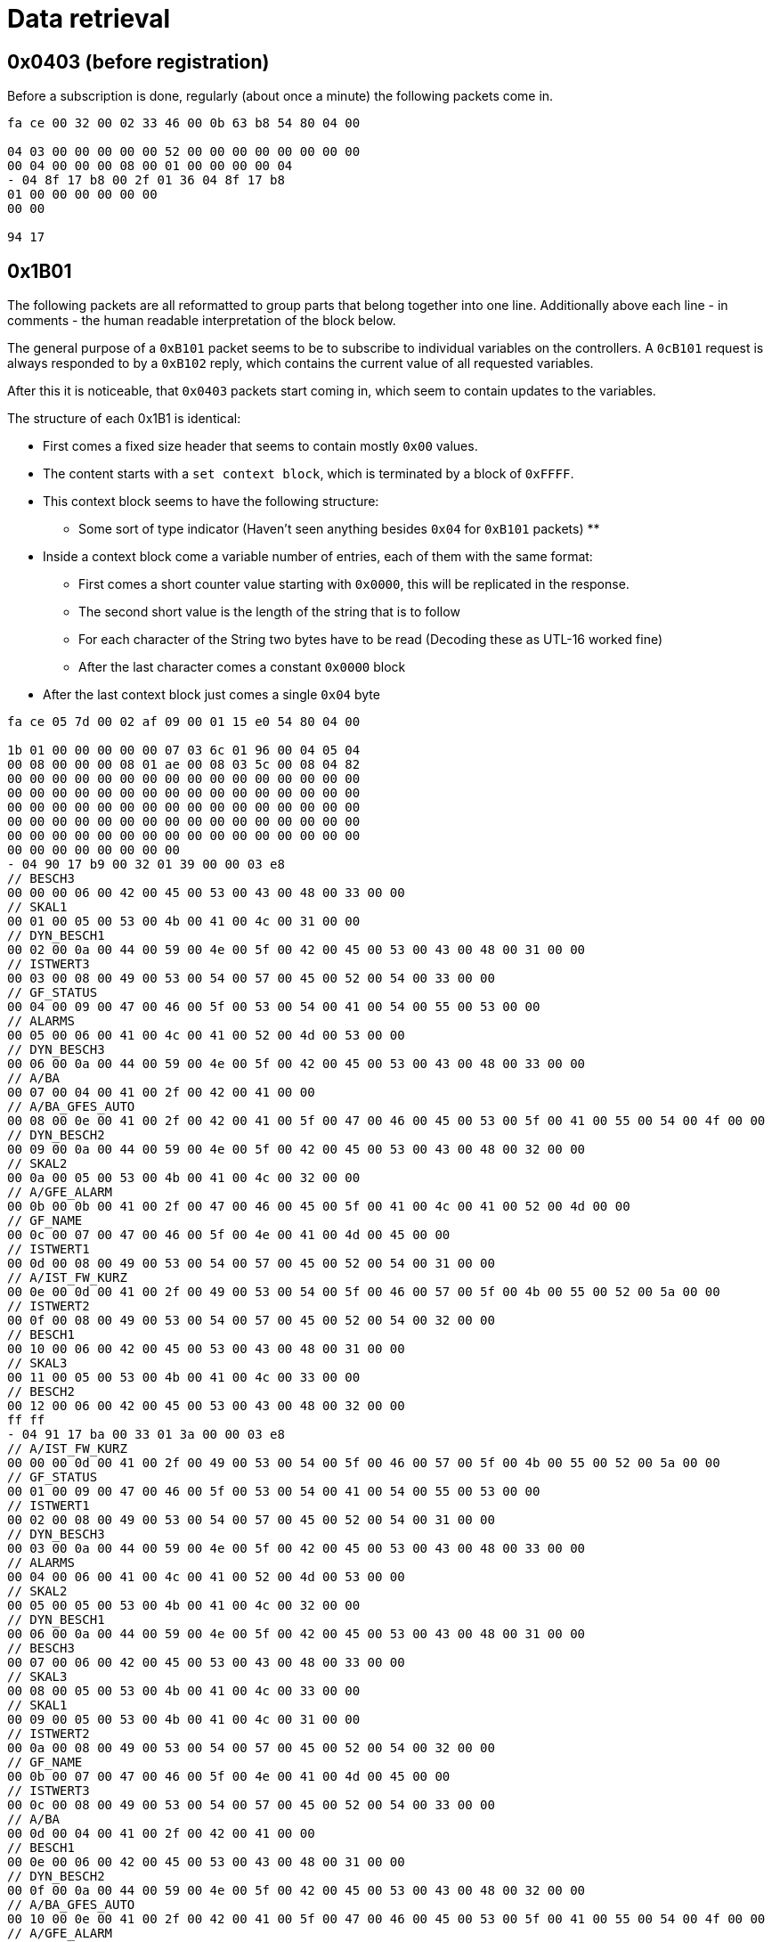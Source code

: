 //
//  Licensed to the Apache Software Foundation (ASF) under one or more
//  contributor license agreements.  See the NOTICE file distributed with
//  this work for additional information regarding copyright ownership.
//  The ASF licenses this file to You under the Apache License, Version 2.0
//  (the "License"); you may not use this file except in compliance with
//  the License.  You may obtain a copy of the License at
//
//      https://www.apache.org/licenses/LICENSE-2.0
//
//  Unless required by applicable law or agreed to in writing, software
//  distributed under the License is distributed on an "AS IS" BASIS,
//  WITHOUT WARRANTIES OR CONDITIONS OF ANY KIND, either express or implied.
//  See the License for the specific language governing permissions and
//  limitations under the License.
//
:imagesdir: ../../images/

= Data retrieval

== 0x0403 (before registration)

Before a subscription is done, regularly (about once a minute) the following packets come in.

```
fa ce 00 32 00 02 33 46 00 0b 63 b8 54 80 04 00

04 03 00 00 00 00 00 52 00 00 00 00 00 00 00 00
00 04 00 00 00 08 00 01 00 00 00 00 04
- 04 8f 17 b8 00 2f 01 36 04 8f 17 b8
01 00 00 00 00 00 00
00 00

94 17
```

== 0x1B01

The following packets are all reformatted to group parts that belong together into one line.
Additionally above each line - in comments - the human readable interpretation of the block below.

The general purpose of a `0xB101` packet seems to be to subscribe to individual variables on the controllers.
A `0cB101` request is always responded to by a `0xB102` reply, which contains the current value of all requested variables.

After this it is noticeable, that `0x0403` packets start coming in, which seem to contain updates to the variables.

The structure of each 0x1B1 is identical:

* First comes a fixed size header that seems to contain mostly `0x00` values.
* The content starts with a `set context block`, which is terminated by a block of `0xFFFF`.
* This context block seems to have the following structure:
** Some sort of type indicator (Haven't seen anything besides `0x04` for `0xB101` packets)
**
* Inside a context block come a variable number of entries, each of them with the same format:
** First comes a short counter value starting with `0x0000`, this will be replicated in the response.
** The second short value is the length of the string that is to follow
** For each character of the String two bytes have to be read (Decoding these as UTL-16 worked fine)
** After the last character comes a constant `0x0000` block
* After the last context block just comes a single `0x04` byte

```
fa ce 05 7d 00 02 af 09 00 01 15 e0 54 80 04 00

1b 01 00 00 00 00 00 07 03 6c 01 96 00 04 05 04
00 08 00 00 00 08 01 ae 00 08 03 5c 00 08 04 82
00 00 00 00 00 00 00 00 00 00 00 00 00 00 00 00
00 00 00 00 00 00 00 00 00 00 00 00 00 00 00 00
00 00 00 00 00 00 00 00 00 00 00 00 00 00 00 00
00 00 00 00 00 00 00 00 00 00 00 00 00 00 00 00
00 00 00 00 00 00 00 00 00 00 00 00 00 00 00 00
00 00 00 00 00 00 00 00
- 04 90 17 b9 00 32 01 39 00 00 03 e8
// BESCH3
00 00 00 06 00 42 00 45 00 53 00 43 00 48 00 33 00 00
// SKAL1
00 01 00 05 00 53 00 4b 00 41 00 4c 00 31 00 00
// DYN_BESCH1
00 02 00 0a 00 44 00 59 00 4e 00 5f 00 42 00 45 00 53 00 43 00 48 00 31 00 00
// ISTWERT3
00 03 00 08 00 49 00 53 00 54 00 57 00 45 00 52 00 54 00 33 00 00
// GF_STATUS
00 04 00 09 00 47 00 46 00 5f 00 53 00 54 00 41 00 54 00 55 00 53 00 00
// ALARMS
00 05 00 06 00 41 00 4c 00 41 00 52 00 4d 00 53 00 00
// DYN_BESCH3
00 06 00 0a 00 44 00 59 00 4e 00 5f 00 42 00 45 00 53 00 43 00 48 00 33 00 00
// A/BA
00 07 00 04 00 41 00 2f 00 42 00 41 00 00
// A/BA_GFES_AUTO
00 08 00 0e 00 41 00 2f 00 42 00 41 00 5f 00 47 00 46 00 45 00 53 00 5f 00 41 00 55 00 54 00 4f 00 00
// DYN_BESCH2
00 09 00 0a 00 44 00 59 00 4e 00 5f 00 42 00 45 00 53 00 43 00 48 00 32 00 00
// SKAL2
00 0a 00 05 00 53 00 4b 00 41 00 4c 00 32 00 00
// A/GFE_ALARM
00 0b 00 0b 00 41 00 2f 00 47 00 46 00 45 00 5f 00 41 00 4c 00 41 00 52 00 4d 00 00
// GF_NAME
00 0c 00 07 00 47 00 46 00 5f 00 4e 00 41 00 4d 00 45 00 00
// ISTWERT1
00 0d 00 08 00 49 00 53 00 54 00 57 00 45 00 52 00 54 00 31 00 00
// A/IST_FW_KURZ
00 0e 00 0d 00 41 00 2f 00 49 00 53 00 54 00 5f 00 46 00 57 00 5f 00 4b 00 55 00 52 00 5a 00 00
// ISTWERT2
00 0f 00 08 00 49 00 53 00 54 00 57 00 45 00 52 00 54 00 32 00 00
// BESCH1
00 10 00 06 00 42 00 45 00 53 00 43 00 48 00 31 00 00
// SKAL3
00 11 00 05 00 53 00 4b 00 41 00 4c 00 33 00 00
// BESCH2
00 12 00 06 00 42 00 45 00 53 00 43 00 48 00 32 00 00
ff ff
- 04 91 17 ba 00 33 01 3a 00 00 03 e8
// A/IST_FW_KURZ
00 00 00 0d 00 41 00 2f 00 49 00 53 00 54 00 5f 00 46 00 57 00 5f 00 4b 00 55 00 52 00 5a 00 00
// GF_STATUS
00 01 00 09 00 47 00 46 00 5f 00 53 00 54 00 41 00 54 00 55 00 53 00 00
// ISTWERT1
00 02 00 08 00 49 00 53 00 54 00 57 00 45 00 52 00 54 00 31 00 00
// DYN_BESCH3
00 03 00 0a 00 44 00 59 00 4e 00 5f 00 42 00 45 00 53 00 43 00 48 00 33 00 00
// ALARMS
00 04 00 06 00 41 00 4c 00 41 00 52 00 4d 00 53 00 00
// SKAL2
00 05 00 05 00 53 00 4b 00 41 00 4c 00 32 00 00
// DYN_BESCH1
00 06 00 0a 00 44 00 59 00 4e 00 5f 00 42 00 45 00 53 00 43 00 48 00 31 00 00
// BESCH3
00 07 00 06 00 42 00 45 00 53 00 43 00 48 00 33 00 00
// SKAL3
00 08 00 05 00 53 00 4b 00 41 00 4c 00 33 00 00
// SKAL1
00 09 00 05 00 53 00 4b 00 41 00 4c 00 31 00 00
// ISTWERT2
00 0a 00 08 00 49 00 53 00 54 00 57 00 45 00 52 00 54 00 32 00 00
// GF_NAME
00 0b 00 07 00 47 00 46 00 5f 00 4e 00 41 00 4d 00 45 00 00
// ISTWERT3
00 0c 00 08 00 49 00 53 00 54 00 57 00 45 00 52 00 54 00 33 00 00
// A/BA
00 0d 00 04 00 41 00 2f 00 42 00 41 00 00
// BESCH1
00 0e 00 06 00 42 00 45 00 53 00 43 00 48 00 31 00 00
// DYN_BESCH2
00 0f 00 0a 00 44 00 59 00 4e 00 5f 00 42 00 45 00 53 00 43 00 48 00 32 00 00
// A/BA_GFES_AUTO
00 10 00 0e 00 41 00 2f 00 42 00 41 00 5f 00 47 00 46 00 45 00 53 00 5f 00 41 00 55 00 54 00 4f 00 00
// A/GFE_ALARM
00 11 00 0b 00 41 00 2f 00 47 00 46 00 45 00 5f 00 41 00 4c 00 41 00 52 00 4d 00 00
// BESCH2
00 12 00 06 00 42 00 45 00 53 00 43 00 48 00 32 00 00
ff ff
- 04 92 17 bb 00 34 01 3b 00 00 03 e8
// ISTWERT1
00 00 00 08 00 49 00 53 00 54 00 57 00 45 00 52 00 54 00 31 00 00
// A/GFE_ALARM
00 01 00 0b 00 41 00 2f 00 47 00 46 00 45 00 5f 00 41 00 4c 00 41 00 52 00 4d 00 00
// A/IST_FW_KURZ
00 02 00 0d 00 41 00 2f 00 49 00 53 00 54 00 5f 00 46 00 57 00 5f 00 4b 00 55 00 52 00 5a 00 00
// SKAL1
00 03 00 05 00 53 00 4b 00 41 00 4c 00 31 00 00
// ALARMS
00 04 00 06 00 41 00 4c 00 41 00 52 00 4d 00 53 00 00
// GF_STATUS
00 05 00 09 00 47 00 46 00 5f 00 53 00 54 00 41 00 54 00 55 00 53 00 00
// GF_NAME
00 06 00 07 00 47 00 46 00 5f 00 4e 00 41 00 4d 00 45 00 00
// DYN_BESCH1
00 07 00 0a 00 44 00 59 00 4e 00 5f 00 42 00 45 00 53 00 43 00 48 00 31 00 00
// A/BA
00 08 00 04 00 41 00 2f 00 42 00 41 00 00
// A/A3
00 09 00 04 00 41 00 2f 00 41 00 33 00 00
// BESCH1
00 0a 00 06 00 42 00 45 00 53 00 43 00 48 00 31 00 00
// A/A2
00 0b 00 04 00 41 00 2f 00 41 00 32 00 00
// A/BA_GFES_AUTO
00 0c 00 0e 00 41 00 2f 00 42 00 41 00 5f 00 47 00 46 00 45 00 53 00 5f 00 41 00 55 00 54 00 4f 00 00
ff ff
- 04 93 17 bc 00 35 01 3c 00 00 03 e8
// ALARMS
00 00 00 06 00 41 00 4c 00 41 00 52 00 4d 00 53 00 00
// A/IST_FW_KURZ
00 01 00 0d 00 41 00 2f 00 49 00 53 00 54 00 5f 00 46 00 57 00 5f 00 4b 00 55 00 52 00 5a 00 00
// A/BA
00 02 00 04 00 41 00 2f 00 42 00 41 00 00
// A/A2
00 03 00 04 00 41 00 2f 00 41 00 32 00 00
// GF_STATUS
00 04 00 09 00 47 00 46 00 5f 00 53 00 54 00 41 00 54 00 55 00 53 00 00
// A/A1
00 05 00 04 00 41 00 2f 00 41 00 31 00 00
ff ff
- 04

76 37
```

== 0xB102

```
fa ce 04 f4 00 02 33 48 00 0b 63 ba 54 80 04 00

1b 02 00 00 00 00 00 07 03 6c 01 96 00 04 00 00
00 06 00
01 00 06 01 61 00 06 02 b6 00 06 03 c4
00 00 00 00 00 00 00 00 00 00 00 00 00 00 00 00
00 00 00 00 00 00 00 00 00 00 00 00 00 00 00 00
00 00 00 00 00 00 00 00 00 00 00 00 00 00 00 00
00 00 00 00 00 00 00 00 00 00 00 00 00 00 00 00
00 00 00 00 00 00 00 00 00 00 00 00 00 00 00 00
00 00 00 00 00 00 00 00
- 04 00 00 00 00 00 32 01 39 04 90 17 b9
// ID: 0x0000, Name: BESCH3, 47=Type: Label, Code: 0x000b, Length: 2, Text: DT
02 00 00 47 00 0b 00 02 00 44 00 54 00 00
// ID: 0x0001, Name: SKAL1, Type: 24=Skale, 934728, 49696, 1001, 01 (Probably 3 32bit Integers, followed by a flag byte)
02 00 01 24 00 0e 43 48 00 00 c2 20 00 00 03 e9 01
// ID: 0x0002, Name: DYN_BESCH1, Type: 47=Label, Code: 0x000b, Length: 2, Text: VL
02 00 02 47 00 0b 00 02 00 56 00 4c 00 00
// ID: 0x0003, Name: ISTWERT3, Type: 08=Float (32 bit), Value: 0.0
02 00 03 08 00 00 00 00
// ID: 0x0004, Name: GF_STATUS, Type: 63=(Unknown)
02 00 04 63 02 00 19 c4 2f
// ID: 0x0005, Name: ALARMS, Type: 76=Alarms (Contains Data-Structure directly related to alarms)
02 00 05 76 00 6a 05 01 01 00 00 00 08 00 53 00 54 00 4f 00 45 00 52 00 55 00 4e 00 47 00 00 00 39 00 39 00 0f 00 00 2a f1 c6 c4 75 63 ff ff 00 00 00 00 00 ff 00 00 00 00 00 00 00 00 ff ff 00 00 00 00 00 ff 00 00 00 00 00 00 00 00 ff ff 00 00 00 00 00 ff 00 00 00 00 00 00 00 00 ff ff 00 00 00 00 00 ff 00 00 00 00 00 00 00 00
// ID: 0x0006, Name: DYN_BESCH3, Type: 47=Label, Code: 0x0009, Length: 1, Text: T
02 00 06 47 00 09 00 01 00 54 00 00
// ID: 0x0007, Name: A/BA, Type: 05=(Boolean?), Value: False
02 00 07 05 00
// ID: 0x0008, Name: A/BA_GFES_AUTO, Type: 01=(Boolean?), Value: True
02 00 08 01 01
// ID: 0x0009, Name: DYN_BESCH2, Type: Label, Code: 0x0009, Length: 1, Text: T
02 00 09 47 00 0b 00 02 00 49 00 54 00 00
// ID: 0x000A, Name: SKAL2, Type: 24=Skale, 934728, 49696, 1001, 01 (Probably 3 32bit Integers, followed by a flag byte)
02 00 0a 24 00 0e 43 48 00 00 c2 20 00 00 03 e9 01
// ID: 0x000B, Name: A/GFE_ALARM, Type: 05=(Boolean?), Value: True
02 00 0b 05 01
// ID: 0x000C, Name: GF_NAME, Type: 47=Label, Code: 0x0019, Length: 9, Text: PT09ALAC1
02 00 0c 47 00 19 00 09 00 50 00 54 00 30 00 39 00 41 00 4c 00 41 00 43 00 31 00 00
// ID: 0x000D, Name: ISTWERT1, Type: 08=Float, Value: 50.416664
02 00 0d 08 42 49 aa aa
// ID: 0x000E, Name: A/IST_FW_KURZ, Type: 47=Label, Code: 0x0015, Length: 7, Text: VORLAUF
02 00 0e 47 00 15 00 07 00 56 00 4f 00 52 00 4c 00 41 00 55 00 46 00 00
// ID: 0x000F, Name: ISTWERT2, Type: 21=Parametrized Float, Param: 0x80, Value: 50.416664
02 00 0f 21 80 42 49 aa aa
// ID: 0x0010, Name: BESCH1, Type: 47=Label, Code: 0x0009, Length: 1, Text: T
02 00 10 47 00 09 00 01 00 54 00 00
// ID: 0x0011, Name: SKAL3, Type: 24=Skale, 934560, 0, 1000, 0x01
02 00 11 24 00 0e 42 a0 00 00 00 00 00 00 03 e8 01
// ID: 0x0012, Name: BESCH2, Type: 47=Label, Code; 0x0009, Length: 1, Text: T
02 00 12 47 00 09 00 01 00 54 00 00
- 01 00 00 00 00 00 33 01 3a 04 91 17 ba
// ID: 0x0000, Name: A/IST_FW_KURZ, Type: 47=Label, Code: 0x0017, Length: 8, Text: Keine FW
02 00 00 47 00 17 00 08 00 4b 00 65 00 69 00 6e 00 65 00 20 00 46 00 57 00 00
// ID: 0x0001, Name: GF_STATUS, Type: 63=(Unknown: Messstellen Status)
02 00 01 63 00 00 19 c4 2f
// ID: 0x0002, Name: ISTWERT1, Type: 08=Float (32 bit), Value: 8.923611
02 00 02 08 41 0e c7 1c
// ID: 0x0003, Name: DYN_BESCH3, Type: 47=Label, Code: 0x000D, Length: 3, Text: FLU
02 00 03 47 00 0d 00 03 00 46 00 4c 00 55 00 00
// ID: 0x0004, Name: ALARMS, Type: 76=Alarms (Contains Data-Structure directly related to alarms)
02 00 04 76 00 58 05 01 01 00 00 ff ff 00 00 00 00 00 ff 00 00 00 00 00 00 00 00 ff ff 00 00 00 00 00 ff 00 00 00 00 00 00 00 00 ff ff 00 00 00 00 00 ff 00 00 00 00 00 00 00 00 ff ff 00 00 00 00 00 ff 00 00 00 00 00 00 00 00 ff ff 00 00 00 00 00 ff 00 00 00 00 00 00 00 00
// ID: 0x0005, Name: SKAL2, Type: 24=Skale, 934600, 0, 1088, 00 (Probably 3 32bit Integers, followed by a flag byte)
02 00 05 24 00 0e 42 c8 00 00 00 00 00 00 04 40 00
// ID: 0x0006, Name: DYN_BESCH1, Type: 47=Label, Code: 0x000D, Length: 3, Text: F01
02 00 06 47 00 0d 00 03 00 46 00 30 00 31 00 00
// ID: 0x0007, Name: BESCH3, Type: 47=Label, Code: 0x0009, Length: 1, Text: W
02 00 07 47 00 09 00 01 00 57 00 00
// ID: 0x0008, Name: SKAL3, Type: 24=Skale, 934600, 0, 1088, 00 (Probably 3 32bit Integers, followed by a flag byte)
02 00 08 24 00 0e 42 c8 00 00 00 00 00 00 04 40 00
// ID: 0x0009, Name: SKAL1, Type: 24=Skale, 934176, 0, 1349, 01 (Probably 3 32bit Integers, followed by a flag byte)
02 00 09 24 00 0e 41 20 00 00 00 00 00 00 05 45 01
// ID: 0x000A, Name: ISTWERT2, Type: 08=Float, Value: -0.000762939453125 (Sort of 0)
02 00 0a 08 ba 48 00 00
// ID: 0x000B, Name: GF_NAME, Type: 47=Label, Code: 0x0019, Length: 9, Text: PT09AAHR1
02 00 0b 47 00 19 00 09 00 50 00 54 00 30 00 39 00 41 00 41 00 48 00 52 00 31 00 00
// ID: 0x000C, Name: ISTWERT3, Type: 08=Float, Value: 0.0
02 00 0c 08 00 00 00 00
// ID: 0x000D, Name: A/BA, Type: 05=(Boolean?), Value: False
02 00 0d 05 00
// ID: 0x000E, Name: BESCH1, Type: 47=Label, Code: 0x0009, Length: 1, Text: F
02 00 0e 47 00 09 00 01 00 46 00 00
// ID: 0x000F, Name: DYN_BESCH2, Type: 47=Label, Code: 0x000D, Length: 3, Text: FST
02 00 0f 47 00 0d 00 03 00 46 00 53 00 54 00 00
// ID: 0x0010, Name: A/BA_GFES_AUTO, Type: 01=(Boolean?), Value: False
02 00 10 01 00
// ID: 0x0011, Name: A/GFE_ALARM, Type: 05=(Boolean?), Value: True
02 00 11 05 01
// ID: 0x0012, Name: BESCH2, Type: 47=Label, Code: 0x0009, Length: 1, Text: W
02 00 12 47 00 09 00 01 00 57 00 00
- 01 00 00 00 00 00 34 01 3b 04 92 17 bb
// ID: 0x0000, Name: ISTWERT1, Type: 21=Parametrized Float, Param: 0x88, Value: 0.0025000572
02 00 00 21 88 3b 23 d8 00
// ID: 0x0001, Name: A/GFE_ALARM, Type: 05=(Boolean?), Value: True
02 00 01 05 01
// ID: 0x0002, Name: A/IST_FW_KURZ, Type: 47=Label, Code: 0x0017, Length: 8, Text: Keine FW
02 00 02 47 00 17 00 08 00 4b 00 65 00 69 00 6e 00 65 00 20 00 46 00 57 00 00
// ID: 0x0003, Name: SKAL1, Type: 24=Skale, 933760, 49024, 33503, 03 (Probably 3 32bit Integers, followed by a flag byte)
02 00 03 24 00 0e 3f 80 00 00 bf 80 00 00 82 df 03
// ID: 0x0004, Name: ALARMS, Type: 76=Alarms (Contains Data-Structure directly related to alarms)
02 00 04 76 00 76 05 01 01 00 00 00 0e 00 47 00 46 00 45 00 5f 00 56 00 45 00 52 00 52 00 49 00 45 00 47 00 45 00 4c 00 54 00 00 00 54 00 54 01 07 00 00 2a f1 ca d4 71 f6 ff ff 00 00 00 00 00 ff 00 00 00 00 00 00 00 00 ff ff 00 00 00 00 00 ff 00 00 00 00 00 00 00 00 ff ff 00 00 00 00 00 ff 00 00 00 00 00 00 00 00 ff ff 00 00 00 00 00 ff 00 00 00 00 00 00 00 00
// ID: 0x0005, Name: GF_STATUS, Type: 63=(Unknown: Messstellen Status)
02 00 05 63 00 00 19 c4 2f
// ID: 0x0006, Name: GF_NAME, Type: 47=Label, Code: 0x0019, Length: 9, Text: PT09AMBM1
02 00 06 47 00 19 00 09 00 50 00 54 00 30 00 39 00 41 00 4d 00 42 00 4d 00 31 00 00
// ID: 0x0007, Name: DYN_BESCH1, Type: 47=Label, Code: 0x0007, Length: 0, Text:
02 00 07 47 00 07 00 00 00 00
// ID: 0x0008, Name: A/BA, Type: 05=(Boolean?), Value: False
02 00 08 05 00
// ID: 0x0009, Name: A/A3, Type: 05=(Boolean?), Value: True
02 00 09 05 01
// ID: 0x000a, Name: BESCH1, Type: 47=Label, Code: 0x0009, Length: 1, Text: P
02 00 0a 47 00 09 00 01 00 50 00 00
// ID: 0x000b, Name: A/A2, Type: 05=(Boolean?), Value: True
02 00 0b 05 01
// ID: 0x000c, Name: A/BA_GFES_AUTO, Type: 01=(Boolean?), Value: False
02 00 0c 01 00
- 01 00 00 00 00 00 35 01 3c 04 93 17 bc
// ID: 0x0000, Name: ALARMS, Type: 76=Alarms (Contains Data-Structure directly related to alarms)
02 00 00 76 00 76 05 01 01 00 00 00 0e 00 47 00 46 00 45 00 5f 00 56 00 45 00 52 00 52 00 49 00 45 00 47 00 45 00 4c 00 54 00 00 00 54 00 54 00 07 00 00 2a f1 c6 c5 46 ef ff ff 00 00 00 00 00 ff 00 00 00 00 00 00 00 00 ff ff 00 00 00 00 00 ff 00 00 00 00 00 00 00 00 ff ff 00 00 00 00 00 ff 00 00 00 00 00 00 00 00 ff ff 00 00 00 00 00 ff 00 00 00 00 00 00 00 00
// ID: 0x0001, Name: A/IST_FW_KURZ, Type: 47=Label, Code: 0x0017, Length: 8, Text: Keine FW
02 00 01 47 00 17 00 08 00 4b 00 65 00 69 00 6e 00 65 00 20 00 46 00 57 00 00
// ID: 0x0002, Name: A/BA, Type: 05=(Boolean?), Value: False
02 00 02 05 00
// ID: 0x0003, Name: A/A2, Type: 05=(Boolean?), Value: False
02 00 03 05 00
// ID: 0x0004, Name: GF_STATUS, Type: 63=(Unknown: Messstellen Status)
02 00 04 63 00 00 19 c4 2f
// ID: 0x0005, Name: A/A1, Type: 05=(Boolean?), Value: False
02 00 05 05 00
- 01

49 ad
```

== 0x1B01

```
fa ce 05 7d 00 02 af 0a 00 01 15 e1 54 80 04 00

1b 01 00 00 00 00 00 07 03 6d 01 97 00 04 05 04
00 08 00 00 00 08 01 78 00 08 02 90 00 08 03 fa
00 00 00 00 00 00 00 00 00 00 00 00 00 00 00 00
00 00 00 00 00 00 00 00 00 00 00 00 00 00 00 00
00 00 00 00 00 00 00 00 00 00 00 00 00 00 00 00
00 00 00 00 00 00 00 00 00 00 00 00 00 00 00 00
00 00 00 00 00 00 00 00 00 00 00 00 00 00 00 00
00 00 00 00 00 00 00 00
- 04 96 17 bf 00 38 01 3f 00 00 03 e8
// A/IST_FW_KURZ
00 00 00 0d 00 41 00 2f 00 49 00 53 00 54 00 5f 00 46 00 57 00 5f 00 4b 00 55 00 52 00 5a 00 00
// SKAL1
00 01 00 05 00 53 00 4b 00 41 00 4c 00 31 00 00
// ALARMS
00 02 00 06 00 41 00 4c 00 41 00 52 00 4d 00 53 00 00
// SKAL2
00 03 00 05 00 53 00 4b 00 41 00 4c 00 32 00 00
// DYN_BESCH2
00 04 00 0a 00 44 00 59 00 4e 00 5f 00 42 00 45 00 53 00 43 00 48 00 32 00 00
// AKT_SCHRITT
00 05 00 0b 00 41 00 4b 00 54 00 5f 00 53 00 43 00 48 00 52 00 49 00 54 00 54 00 00
// A/BA_GFES_AUTO
00 06 00 0e 00 41 00 2f 00 42 00 41 00 5f 00 47 00 46 00 45 00 53 00 5f 00 41 00 55 00 54 00 4f 00 00
// A/BA
00 07 00 04 00 41 00 2f 00 42 00 41 00 00
// GF_STATUS
00 08 00 09 00 47 00 46 00 5f 00 53 00 54 00 41 00 54 00 55 00 53 00 00
// ISTWERT2
00 09 00 08 00 49 00 53 00 54 00 57 00 45 00 52 00 54 00 32 00 00
// GF_NAME
00 0a 00 07 00 47 00 46 00 5f 00 4e 00 41 00 4d 00 45 00 00
// BESCH1
00 0b 00 06 00 42 00 45 00 53 00 43 00 48 00 31 00 00
// DYN_BESCH1
00 0c 00 0a 00 44 00 59 00 4e 00 5f 00 42 00 45 00 53 00 43 00 48 00 31 00 00
// BESCH2
00 0d 00 06 00 42 00 45 00 53 00 43 00 48 00 32 00 00
// A/GFE_ALARM
00 0e 00 0b 00 41 00 2f 00 47 00 46 00 45 00 5f 00 41 00 4c 00 41 00 52 00 4d 00 00
// ISTWERT1
00 0f 00 08 00 49 00 53 00 54 00 57 00 45 00 52 00 54 00 31 00 00
ff ff
- 04 97 17 c0 00 39 01 40 00 00 03 e8
// ALARMS
00 00 00 06 00 41 00 4c 00 41 00 52 00 4d 00 53 00 00
// SKAL1
00 01 00 05 00 53 00 4b 00 41 00 4c 00 31 00 00
// GF_STATUS
00 02 00 09 00 47 00 46 00 5f 00 53 00 54 00 41 00 54 00 55 00 53 00 00
// BESCH1
00 03 00 06 00 42 00 45 00 53 00 43 00 48 00 31 00 00
// A/A1
00 04 00 04 00 41 00 2f 00 41 00 31 00 00
// A/IST_FW_KURZ
00 05 00 0d 00 41 00 2f 00 49 00 53 00 54 00 5f 00 46 00 57 00 5f 00 4b 00 55 00 52 00 5a 00 00
// DYN_BESCH1
00 06 00 0a 00 44 00 59 00 4e 00 5f 00 42 00 45 00 53 00 43 00 48 00 31 00 00
// GF_NAME
00 07 00 07 00 47 00 46 00 5f 00 4e 00 41 00 4d 00 45 00 00
// A/BA
00 08 00 04 00 41 00 2f 00 42 00 41 00 00
// A/GFE_ALARM
00 09 00 0b 00 41 00 2f 00 47 00 46 00 45 00 5f 00 41 00 4c 00 41 00 52 00 4d 00 00
// A/BA_GFES_AUTO
00 0a 00 0e 00 41 00 2f 00 42 00 41 00 5f 00 47 00 46 00 45 00 53 00 5f 00 41 00 55 00 54 00 4f 00 00
// ISTWERT1
00 0b 00 08 00 49 00 53 00 54 00 57 00 45 00 52 00 54 00 31 00 00
ff ff
- 04 98 17 c1 00 3a 01 41 00 00 03 e8
// SKAL2
00 00 00 05 00 53 00 4b 00 41 00 4c 00 32 00 00
// ISTWERT1
00 01 00 08 00 49 00 53 00 54 00 57 00 45 00 52 00 54 00 31 00 00
// GF_STATUS
00 02 00 09 00 47 00 46 00 5f 00 53 00 54 00 41 00 54 00 55 00 53 00 00
// SKAL1
00 03 00 05 00 53 00 4b 00 41 00 4c 00 31 00 00
// A/A1
00 04 00 04 00 41 00 2f 00 41 00 31 00 00
// ALARMS
00 05 00 06 00 41 00 4c 00 41 00 52 00 4d 00 53 00 00
// A/GFE_ALARM
00 06 00 0b 00 41 00 2f 00 47 00 46 00 45 00 5f 00 41 00 4c 00 41 00 52 00 4d 00 00
// GF_NAME
00 07 00 07 00 47 00 46 00 5f 00 4e 00 41 00 4d 00 45 00 00
// A/BA
00 08 00 04 00 41 00 2f 00 42 00 41 00 00
// DYN_BESCH2
00 09 00 0a 00 44 00 59 00 4e 00 5f 00 42 00 45 00 53 00 43 00 48 00 32 00 00
// BESCH2
00 0a 00 06 00 42 00 45 00 53 00 43 00 48 00 32 00 00
// BESCH1
00 0b 00 06 00 42 00 45 00 53 00 43 00 48 00 31 00 00
// ISTWERT2
00 0c 00 08 00 49 00 53 00 54 00 57 00 45 00 52 00 54 00 32 00 00
// A/BA_GFES_AUTO
00 0d 00 0e 00 41 00 2f 00 42 00 41 00 5f 00 47 00 46 00 45 00 53 00 5f 00 41 00 55 00 54 00 4f 00 00
// DYN_BESCH1
00 0e 00 0a 00 44 00 59 00 4e 00 5f 00 42 00 45 00 53 00 43 00 48 00 31 00 00
// A/IST_FW_KURZ
00 0f 00 0d 00 41 00 2f 00 49 00 53 00 54 00 5f 00 46 00 57 00 5f 00 4b 00 55 00 52 00 5a 00 00
ff ff
- 04 99 17 c2 00 3b 01 42 00 00 03 e8
// BESCH1
00 00 00 06 00 42 00 45 00 53 00 43 00 48 00 31 00 00
// SKAL1
00 01 00 05 00 53 00 4b 00 41 00 4c 00 31 00 00
// A/BA_GFES_AUTO
00 02 00 0e 00 41 00 2f 00 42 00 41 00 5f 00 47 00 46 00 45 00 53 00 5f 00 41 00 55 00 54 00 4f 00 00
// GF_NAME
00 03 00 07 00 47 00 46 00 5f 00 4e 00 41 00 4d 00 45 00 00
// A/GFE_ALARM
00 04 00 0b 00 41 00 2f 00 47 00 46 00 45 00 5f 00 41 00 4c 00 41 00 52 00 4d 00 00
// A/IST_FW_KURZ
00 05 00 0d 00 41 00 2f 00 49 00 53 00 54 00 5f 00 46 00 57 00 5f 00 4b 00 55 00 52 00 5a 00 00
// ALARMS
00 06 00 06 00 41 00 4c 00 41 00 52 00 4d 00 53 00 00
// A/BA
00 07 00 04 00 41 00 2f 00 42 00 41 00 00
// GF_STATUS
00 08 00 09 00 47 00 46 00 5f 00 53 00 54 00 41 00 54 00 55 00 53 00 00
// DYN_BESCH1
00 09 00 0a 00 44 00 59 00 4e 00 5f 00 42 00 45 00 53 00 43 00 48 00 31 00 00
// ISTWERT1
00 0a 00 08 00 49 00 53 00 54 00 57 00 45 00 52 00 54 00 31 00 00
ff ff
- 04

b2 c7
```

== 0xB102

```
fa ce 04 b6 00 02 33 49 00 0b 63 bb 54 80 04 00

1b 02 00 00 00 00 00 07 03 6d 01 97 00 04 00 00
00 06 00
01 00 06 01 51 00 06 02 3c 00 06 03 59
00 00 00 00 00 00 00 00 00 00 00 00 00 00 00 00
00 00 00 00 00 00 00 00 00 00 00 00 00 00 00 00
00 00 00 00 00 00 00 00 00 00 00 00 00 00 00 00
00 00 00 00 00 00 00 00 00 00 00 00 00 00 00 00
00 00 00 00 00 00 00 00 00 00 00 00 00 00 00 00
00 00 00 00 00 00 00 00
- 04 00 00 00 00 00 38 01 3f 04 96 17 bf
02 00 00 47 00 17 00 08 00 4b 00 65 00 69 00 6e 00 65 00 20 00 46 00 57 00 00
02 00 01 24 00 0e 43 48 00 00 c2 20 00 00 03 e9 01
02 00 02 76 00 76 05 01 01 00 00 00 0e 00 47 00 46 00 45 00 5f 00 56 00 45 00 52 00 52 00 49 00 45 00 47 00 45 00 4c 00 54 00 00 00 54 00 54 01 07 00 00 2a f1 c7 82 e4 d8 ff ff 00 00 00 00 00 ff 00 00 00 00 00 00 00 00 ff ff 00 00 00 00 00 ff 00 00 00 00 00 00 00 00 ff ff 00 00 00 00 00 ff 00 00 00 00 00 00 00 00 ff ff 00 00 00 00 00 ff 00 00 00 00 00 00 00 00
02 00 03 24 00 0e 40 20 00 00 00 00 00 00 80 16 03
02 00 04 47 00 11 00 05 00 4d 00 43 00 50 00 30 00 31 00 00
02 00 05 47 00 07 00 00 00 00
02 00 06 01 00
02 00 07 05 00
02 00 08 63 00 00 19 c4 2f
02 00 09 08 3f 89 68 4c
02 00 0a 47 00 19 00 09 00 50 00 54 00 30 00 39 00 41 00 4e 00 41 00 44 00 31 00 00
02 00 0b 47 00 09 00 01 00 54 00 00
02 00 0c 47 00 11 00 05 00 4d 00 43 00 54 00 30 00 31 00 00
02 00 0d 47 00 09 00 01 00 50 00 00
02 00 0e 05 01
02 00 0f 08 42 49 aa aa
- 01 00 00 00 00 00 39 01 40 04 97 17 c0
02 00 00 76 00 58 05 01 01 00 00 ff ff 00 00 00 00 00 ff 00 00 00 00 00 00 00 00 ff ff 00 00 00 00 00 ff 00 00 00 00 00 00 00 00 ff ff 00 00 00 00 00 ff 00 00 00 00 00 00 00 00 ff ff 00 00 00 00 00 ff 00 00 00 00 00 00 00 00 ff ff 00 00 00 00 00 ff 00 00 00 00 00 00 00 00
02 00 01 24 00 0e 41 28 00 00 00 00 00 00 05 45 01
02 00 02 63 00 00 19 c4 2f
02 00 03 47 00 09 00 01 00 46 00 00
02 00 04 05 01
02 00 05 47 00 17 00 08 00 4b 00 65 00 69 00 6e 00 65 00 20 00 46 00 57 00 00
02 00 06 47 00 07 00 00 00 00
02 00 07 47 00 19 00 09 00 50 00 54 00 30 00 39 00 41 00 44 00 42 00 51 00 31 00 00
02 00 08 05 00
02 00 09 05 01
02 00 0a 01 00
02 00 0b 21 80 00 00 00 00
- 01 00 00 00 00 00 3a 01 41 04 98 17 c1
02 00 00 24 00 0e 42 c8 00 00 00 00 00 00 06 34 00
02 00 01 08 3f 7f ff ff
02 00 02 63 00 00 19 c4 2f
02 00 03 24 00 0e 3f 99 99 9a 00 00 00 00 80 16 03
02 00 04 05 01
02 00 05 76 00 58 05 01 01 00 00 ff ff 00 00 00 00 00 ff 00 00 00 00 00 00 00 00 ff ff 00 00 00 00 00 ff 00 00 00 00 00 00 00 00 ff ff 00 00 00 00 00 ff 00 00 00 00 00 00 00 00 ff ff 00 00 00 00 00 ff 00 00 00 00 00 00 00 00 ff ff 00 00 00 00 00 ff 00 00 00 00 00 00 00 00
02 00 06 05 00
02 00 07 47 00 19 00 09 00 50 00 54 00 30 00 39 00 41 00 44 00 48 00 4f 00 31 00 00
02 00 08 05 00
02 00 09 47 00 07 00 00 00 00
02 00 0a 47 00 07 00 00 00 00
02 00 0b 47 00 09 00 01 00 50 00 00
02 00 0c 08 00 00 00 00
02 00 0d 01 01
02 00 0e 47 00 0d 00 03 00 56 00 41 00 4b 00 00
02 00 0f 47 00 17 00 08 00 4b 00 65 00 69 00 6e 00 65 00 20 00 46 00 57 00 00
- 01 00 00 00 00 00 3b 01 42 04 99 17 c2
02 00 00 47 00 09 00 01 00 46 00 00
02 00 01 24 00 0e 41 20 00 00 00 00 00 00 05 45 01
02 00 02 01 00
02 00 03 47 00 19 00 09 00 50 00 54 00 30 00 39 00 41 00 41 00 4e 00 4b 00 31 00 00
02 00 04 05 01
02 00 05 47 00 17 00 08 00 4b 00 65 00 69 00 6e 00 65 00 20 00 46 00 57 00 00
02 00 06 76 00 58 05 01 01 00 00 ff ff 00 00 00 00 00 ff 00 00 00 00 00 00 00 00 ff ff 00 00 00 00 00 ff 00 00 00 00 00 00 00 00 ff ff 00 00 00 00 00 ff 00 00 00 00 00 00 00 00 ff ff 00 00 00 00 00 ff 00 00 00 00 00 00 00 00 ff ff 00 00 00 00 00 ff 00 00 00 00 00 00 00 00
02 00 07 05 00
02 00 08 63 00 00 19 c4 2f
02 00 09 47 00 07 00 00 00 00
02 00 0a 08 00 00 00 00
- 01

b0 25
```

== 0xB101

```
fa ce 05 89 00 02 af 0c 00 01 15 e3 54 80 04 00

1b 01 00 00 00 00 00 07 03 6e 01 98 00 04 05 10
00 08 00 00 00 08 00 5a 00 08 01 e0 00 08 04 d8
00 00 00 00 00 00 00 00 00 00 00 00 00 00 00 00
00 00 00 00 00 00 00 00 00 00 00 00 00 00 00 00
00 00 00 00 00 00 00 00 00 00 00 00 00 00 00 00
00 00 00 00 00 00 00 00 00 00 00 00 00 00 00 00
00 00 00 00 00 00 00 00 00 00 00 00 00 00 00 00
00 00 00 00 00 00 00 00
- 04 93 17 bc 00 35 01 3c 00 00 03 e8
// A/BA_GFES_AUTO
00 06 00 0e 00 41 00 2f 00 42 00 41 00 5f 00 47 00 46 00 45 00 53 00 5f 00 41 00 55 00 54 00 4f 00 00
// A/GFE_ALARM
00 07 00 0b 00 41 00 2f 00 47 00 46 00 45 00 5f 00 41 00 4c 00 41 00 52 00 4d 00 00
// A/A3
00 08 00 04 00 41 00 2f 00 41 00 33 00 00
ff ff
- 04 94 17 bd 00 36 01 3d 00 00 03 e8
// BESCH2
00 00 00 06 00 42 00 45 00 53 00 43 00 48 00 32 00 00
// SKAL1
00 01 00 05 00 53 00 4b 00 41 00 4c 00 31 00 00
// ALARMS
00 02 00 06 00 41 00 4c 00 41 00 52 00 4d 00 53 00 00
// A/BA_GFES_AUTO
00 03 00 0e 00 41 00 2f 00 42 00 41 00 5f 00 47 00 46 00 45 00 53 00 5f 00 41 00 55 00 54 00 4f 00 00
00 04 00 09 00 47 00 46 00 5f 00 53 00 54 00 41 00 54 00 55 00 53 00 00
// SKAL2
00 05 00 05 00 53 00 4b 00 41 00 4c 00 32 00 00
// DYN_BESCH1
00 06 00 0a 00 44 00 59 00 4e 00 5f 00 42 00 45 00 53 00 43 00 48 00 31 00 00
// A/GFE_ALARM
00 07 00 0b 00 41 00 2f 00 47 00 46 00 45 00 5f 00 41 00 4c 00 41 00 52 00 4d 00 00
// DYN_BESCH2
00 08 00 0a 00 44 00 59 00 4e 00 5f 00 42 00 45 00 53 00 43 00 48 00 32 00 00
// ISTWERT2
00 09 00 08 00 49 00 53 00 54 00 57 00 45 00 52 00 54 00 32 00 00
// A/A1
00 0a 00 04 00 41 00 2f 00 41 00 31 00 00
// BESCH1
00 0b 00 06 00 42 00 45 00 53 00 43 00 48 00 31 00 00
// GF_NAME
00 0c 00 07 00 47 00 46 00 5f 00 4e 00 41 00 4d 00 45 00 00
// A/BA
00 0d 00 04 00 41 00 2f 00 42 00 41 00 00
// A/IST_FW_KURZ
00 0e 00 0d 00 41 00 2f 00 49 00 53 00 54 00 5f 00 46 00 57 00 5f 00 4b 00 55 00 52 00 5a 00 00
// AKT_SCHRITT
00 0f 00 0b 00 41 00 4b 00 54 00 5f 00 53 00 43 00 48 00 52 00 49 00 54 00 54 00 00
// ISTWERT1
00 10 00 08 00 49 00 53 00 54 00 57 00 45 00 52 00 54 00 31 00 00
ff ff
- 04 95 17 be 00 37 01 3e 00 00 03 e8
// DYN_ISTWERTE/OUT_FARBE1
00 00 00 17 00 44 00 59 00 4e 00 5f 00 49 00 53 00 54 00 57 00 45 00 52 00 54 00 45 00 2f 00 4f 00 55 00 54 00 5f 00 46 00 41 00 52 00 42 00 45 00 31 00 00
// DYN_ISTWERTE/OUT_ENABLED2
00 01 00 19 00 44 00 59 00 4e 00 5f 00 49 00 53 00 54 00 57 00 45 00 52 00 54 00 45 00 2f 00 4f 00 55 00 54 00 5f 00 45 00 4e 00 41 00 42 00 4c 00 45 00 44 00 32 00 00
// GFE_ALARM
00 02 00 09 00 47 00 46 00 45 00 5f 00 41 00 4c 00 41 00 52 00 4d 00 00
// DYN_ISTWERTE/BESCH1
00 03 00 13 00 44 00 59 00 4e 00 5f 00 49 00 53 00 54 00 57 00 45 00 52 00 54 00 45 00 2f 00 42 00 45 00 53 00 43 00 48 00 31 00 00
// GF_STATUS
00 04 00 09 00 47 00 46 00 5f 00 53 00 54 00 41 00 54 00 55 00 53 00 00
// DYN_ISTWERTE/BESCH2
00 05 00 13 00 44 00 59 00 4e 00 5f 00 49 00 53 00 54 00 57 00 45 00 52 00 54 00 45 00 2f 00 42 00 45 00 53 00 43 00 48 00 32 00 00
// IST_FW_KURZ
00 06 00 0b 00 49 00 53 00 54 00 5f 00 46 00 57 00 5f 00 4b 00 55 00 52 00 5a 00 00
// ALARMS
00 07 00 06 00 41 00 4c 00 41 00 52 00 4d 00 53 00 00
// DYN_ISTWERTE/DYN_BESCH2
00 08 00 17 00 44 00 59 00 4e 00 5f 00 49 00 53 00 54 00 57 00 45 00 52 00 54 00 45 00 2f 00 44 00 59 00 4e 00 5f 00 42 00 45 00 53 00 43 00 48 00 32 00 00
// DYN_ISTWERTE/OUT_FARBE2
00 09 00 17 00 44 00 59 00 4e 00 5f 00 49 00 53 00 54 00 57 00 45 00 52 00 54 00 45 00 2f 00 4f 00 55 00 54 00 5f 00 46 00 41 00 52 00 42 00 45 00 32 00 00
// DYN_ISTWERTE/OUT_SCALE1
00 0a 00 17 00 44 00 59 00 4e 00 5f 00 49 00 53 00 54 00 57 00 45 00 52 00 54 00 45 00 2f 00 4f 00 55 00 54 00 5f 00 53 00 43 00 41 00 4c 00 45 00 31 00 00
// BA_GFES_AUTO
00 0b 00 0c 00 42 00 41 00 5f 00 47 00 46 00 45 00 53 00 5f 00 41 00 55 00 54 00 4f 00 00
// BA
00 0c 00 02 00 42 00 41 00 00
// DYN_ISTWERTE/OUT2
00 0d 00 11 00 44 00 59 00 4e 00 5f 00 49 00 53 00 54 00 57 00 45 00 52 00 54 00 45 00 2f 00 4f 00 55 00 54 00 32 00 00
// DYN_ISTWERTE/OUT_SCALE2
00 0e 00 17 00 44 00 59 00 4e 00 5f 00 49 00 53 00 54 00 57 00 45 00 52 00 54 00 45 00 2f 00 4f 00 55 00 54 00 5f 00 53 00 43 00 41 00 4c 00 45 00 32 00 00
// DYN_ISTWERTE/OUT_ENABLED1
00 0f 00 19 00 44 00 59 00 4e 00 5f 00 49 00 53 00 54 00 57 00 45 00 52 00 54 00 45 00 2f 00 4f 00 55 00 54 00 5f 00 45 00 4e 00 41 00 42 00 4c 00 45 00 44 00 31 00 00
// DYN_BEZ
00 10 00 07 00 44 00 59 00 4e 00 5f 00 42 00 45 00 5a 00 00
// DYN_ISTWERTE/OUT1
00 11 00 17 00 44 00 59 00 4e 00 5f 00 49 00 53 00 54 00 57 00 45 00 52 00 54 00 45 00 2f 00 44 00 59 00 4e 00 5f 00 42 00 45 00 53 00 43 00 48 00 31 00 00
// DYN_ISTWERTE/OUT1
00 12 00 11 00 44 00 59 00 4e 00 5f 00 49 00 53 00 54 00 57 00 45 00 52 00 54 00 45 00 2f 00 4f 00 55 00 54 00 31 00 00
ff ff
- 04 9a 17 c3 00 3c 01 43 00 00 03 e8
// ALARMS
00 00 00 06 00 41 00 4c 00 41 00 52 00 4d 00 53 00 00
// GF_STATUS
00 01 00 09 00 47 00 46 00 5f 00 53 00 54 00 41 00 54 00 55 00 53 00 00
ff ff
- 04

ea 72
```

== 0xB102

```
fa ce 03 6c 00 02 33 4b 00 0b 63 bd 54 80 04 00
1b 02 00 00 00 01 00 07 03 6e 01 98 00 04 00 00
00 06 00 01 00 06 00 1d 00 06 01 52 00 06 02 83
00 00 00 00 00 00 00 00 00 00 00 00 00 00 00 00
00 00 00 00 00 00 00 00 00 00 00 00 00 00 00 00
00 00 00 00 00 00 00 00 00 00 00 00 00 00 00 00
00 00 00 00 00 00 00 00 00 00 00 00 00 00 00 00
00 00 00 00 00 00 00 00 00 00 00 00 00 00 00 00
00 00 00 00 00 00 00 00
- 04 00 00 00 00 00 35 01 3c 04 93 17 bc
02 00 06 01 00
02 00 07 05 01
02 00 08 05 01
- 01 00 00 00 00 00 36 01 3d 04 94 17 bd
02 00 00 47 00 09 00 01 00 50 00 00
02 00 01 24 00 0e 45 35 40 00 00 00 00 00 82 dc 00
02 00 02 76 00 58 05 01 01 00 00 ff ff 00 00 00 00 00 ff 00 00 00 00 00 00 00 00 ff ff 00 00 00 00 00 ff 00 00 00 00 00 00 00 00 ff ff 00 00 00 00 00 ff 00 00 00 00 00 00 00 00 ff ff 00 00 00 00 00 ff 00 00 00 00 00 00 00 00 ff ff 00 00 00 00 00 ff 00 00 00 00 00 00 00 00
02 00 03 01 01
02 00 04 63 00 00 19 c4 2f
02 00 05 24 00 0e 43 c8 00 00 c2 c8 00 00 82 dd 01
02 00 06 47 00 07 00 00 00 00
02 00 07 05 01
02 00 08 47 00 11 00 05 00 44 00 52 00 55 00 43 00 4b 00 00
02 00 09 21 88 c2 20 00 00
02 00 0a 05 01
02 00 0b 47 00 09 00 01 00 53 00 00
02 00 0c 47 00 19 00 09 00 50 00 54 00 30 00 39 00 41 00 44 00 47 00 4f 00 31 00 00
02 00 0d 05 00
02 00 0e 47 00 17 00 08 00 4b 00 65 00 69 00 6e 00 65 00 20 00 46 00 57 00 00
02 00 0f 47 00 0d 00 03 00 41 00 75 00 73 00 00
02 00 10 21 80 00 00 00 00
- 01 00 00 00 00 00 37 01 3e 04 95 17 be
02 00 00 05 00
02 00 01 01 01
02 00 02 05 00
02 00 03 47 00 09 00 01 00 54 00 00
02 00 04 63 00 00 19 c4 2f
02 00 05 47 00 09 00 01 00 54 00 00
02 00 06 63 64 00 19 b9 88
02 00 07 76 00 6a 05 01 01 00 00 00 08 00 53 00 54 00 4f 00 45 00 52 00 55 00 4e 00 47 00 00 00 39 00 39 00 0f 00 00 2a f1 c6 c4 7a 4f ff ff 00 00 00 00 00 ff 00 00 00 00 00 00 00 00 ff ff 00 00 00 00 00 ff 00 00 00 00 00 00 00 00 ff ff 00 00 00 00 00 ff 00 00 00 00 00 00 00 00 ff ff 00 00 00 00 00 ff 00 00 00 00 00 00 00 00
02 00 08 47 00 0b 00 02 00 52 00 4c 00 00
02 00 09 05 00
02 00 0a 24 00 0e 43 48 00 00 c2 20 00 00 03 e9 01
02 00 0b 01 00
02 00 0c 05 00
02 00 0d 08 41 a0 8e 39
02 00 0e 24 00 0e 43 48 00 00 c2 20 00 00 03 e9 01
02 00 0f 01 01
02 00 10 47 00 19 00 09 00 50 00 54 00 30 00 39 00 41 00 4c 00 42 00 43 00 31 00 00
02 00 11 47 00 0b 00 02 00 56 00 4c 00 00
02 00 12 08 41 a0 8e 39 01 00 00 00 00 00 3c 01 43 04 9a 17 c3 02 00 00 76 00 58 05 01 01 00 00 ff ff 00 00 00 00 00 ff 00 00 00 00 00 00 00 00 ff ff 00 00 00 00 00 ff 00 00 00 00 00 00 00 00 ff ff 00 00 00 00 00 ff 00 00 00 00 00 00 00 00 ff ff 00 00 00 00 00 ff 00 00 00 00 00 00 00 00 ff ff 00 00 00 00 00 ff 00 00 00 00 00 00 00 00 02 00 01 63 00 00 19 c4 2f
- 01

16 0b
```

== 0xB101

```
fa ce 02 a1 00 02 af 0e 00 01 15 e5 54 80 04 00

1b 01 00 00 00 00 00 07 03 6f 01 99 00 04 02 28
00 08 00 00 00 08 00 7a 00 08 01 84 00 00 00 00
00 00 00 00 00 00 00 00 00 00 00 00 00 00 00 00
00 00 00 00 00 00 00 00 00 00 00 00 00 00 00 00
00 00 00 00 00 00 00 00 00 00 00 00 00 00 00 00
00 00 00 00 00 00 00 00 00 00 00 00 00 00 00 00
00 00 00 00 00 00 00 00 00 00 00 00 00 00 00 00
00 00 00 00 00 00 00 00
- 04 9a 17 c3 00 3c 01 43 00 00 03 e8
// A/IST_FW_KURZ
00 02 00 0d 00 41 00 2f 00 49 00 53 00 54 00 5f 00 46 00 57 00 5f 00 4b 00 55 00 52 00 5a 00 00
// A/BA
00 03 00 04 00 41 00 2f 00 42 00 41 00 00
// A/BA_GFES_AUTO
00 04 00 0e 00 41 00 2f 00 42 00 41 00 5f 00 47 00 46 00 45 00 53 00 5f 00 41 00 55 00 54 00 4f 00 00
// A/GFE_ALARM
00 05 00 0b 00 41 00 2f 00 47 00 46 00 45 00 5f 00 41 00 4c 00 41 00 52 00 4d 00 00
ff ff
- 04 9b 17 c4 00 3d 01 44 00 00 03 e8
// GF_STATUS
00 00 00 09 00 47 00 46 00 5f 00 53 00 54 00 41 00 54 00 55 00 53 00 00
// ALARMS
00 01 00 06 00 41 00 4c 00 41 00 52 00 4d 00 53 00 00
// BESCH1
00 02 00 06 00 42 00 45 00 53 00 43 00 48 00 31 00 00
// SKAL1
00 03 00 05 00 53 00 4b 00 41 00 4c 00 31 00 00
// DYN_BESCH1
00 04 00 0a 00 44 00 59 00 4e 00 5f 00 42 00 45 00 53 00 43 00 48 00 31 00 00
// A/BA_GFES_AUTO
00 05 00 0e 00 41 00 2f 00 42 00 41 00 5f 00 47 00 46 00 45 00 53 00 5f 00 41 00 55 00 54 00 4f 00 00
// A/IST_FW_KURZ
00 06 00 0d 00 41 00 2f 00 49 00 53 00 54 00 5f 00 46 00 57 00 5f 00 4b 00 55 00 52 00 5a 00 00
// ISTWERT1
00 07 00 08 00 49 00 53 00 54 00 57 00 45 00 52 00 54 00 31 00 00
// A/BA
00 08 00 04 00 41 00 2f 00 42 00 41 00 00
// GF_NAME
00 09 00 07 00 47 00 46 00 5f 00 4e 00 41 00 4d 00 45 00 00
// A/GFE_ALARM
00 0a 00 0b 00 41 00 2f 00 47 00 46 00 45 00 5f 00 41 00 4c 00 41 00 52 00 4d 00 00
ff ff
- 04 9c 17 c5 00 3e 01 45 00 00 03 e8
// A/BA_GFES_AUTO
00 00 00 0e 00 41 00 2f 00 42 00 41 00 5f 00 47 00 46 00 45 00 53 00 5f 00 41 00 55 00 54 00 4f 00 00
// GF_STATUS
00 01 00 09 00 47 00 46 00 5f 00 53 00 54 00 41 00 54 00 55 00 53 00 00
// A/BA
00 02 00 04 00 41 00 2f 00 42 00 41 00 00
// ALARMS
00 03 00 06 00 41 00 4c 00 41 00 52 00 4d 00 53 00 00
// A/IST_FW_KURZ
00 04 00 0d 00 41 00 2f 00 49 00 53 00 54 00 5f 00 46 00 57 00 5f 00 4b 00 55 00 52 00 5a 00 00
// A/GFE_ALARM
00 05 00 0b 00 41 00 2f 00 47 00 46 00 45 00 5f 00 41 00 4c 00 41 00 52 00 4d 00 00
ff ff
- 03

7d 1c
```

== 0xB102

```
fa ce 02 4d 00 02 33 4e 00 0b 63 c0 54 80 04 00

1b 02 00 00 00 00 00 07 03 6f 01 99 00 04 00 00
00 06 00 01 00 06 00 37 00 06 01 3b 00 00 00 00
00 00 00 00 00 00 00 00 00 00 00 00 00 00 00 00
00 00 00 00 00 00 00 00 00 00 00 00 00 00 00 00
00 00 00 00 00 00 00 00 00 00 00 00 00 00 00 00
00 00 00 00 00 00 00 00 00 00 00 00 00 00 00 00
00 00 00 00 00 00 00 00 00 00 00 00 00 00 00 00
00 00 00 00 00 00 00 00
- 03 00 00 00 00 00 3c 01 43 04 9a 17 c3
02 00 02 47 00 17 00 08 00 4b 00
65 00 69 00 6e 00 65 00 20 00 46 00 57 00 00
02 00 03 05 00
02 00 04 01 00
02 00 05 05 01
- 01 00 00 00 00 00 3d 01 44 04 9b 17 c4
02 00 00 63 00 00 19 c4 2f
02 00 01 76 00 76 05 01 01 00 00 00 0e 00 47 00 46 00 45 00 5f 00 56 00 45 00 52 00 52 00 49 00 45 00 47 00 45 00 4c 00 54 00 00 00 54 00 54 00 07 00 00 2a f1 c6 c4 e1 1f ff ff 00 00 00 00 00 ff 00 00 00 00 00 00 00 00 ff ff 00 00 00 00 00 ff 00 00 00 00 00 00 00 00 ff ff 00 00 00 00 00 ff 00 00 00 00 00 00 00 00 ff ff 00 00 00 00 00 ff 00 00 00 00 00 00 00 00
02 00 02 47 00 09 00 01 00 53 00 00
02 00 03 24 00 0e 41 20 00 00 00 00 00 00 82 dc 02
02 00 04 47 00 07 00 00 00 00
02 00 05 01 00
02 00 06 47 00 17 00 08 00 4b 00 65 00 69 00 6e 00 65 00 20 00 46 00 57 00 00
02 00 07 21 80 00 00 00 00
02 00 08 05 00
02 00 09 47 00 19 00 09 00 50 00 54 00 30 00 39 00 41 00 48 00 45 00 44 00 31 00 00
02 00 0a 05 01
- 01 00 00 00 00 00 3e 01 45 04 9c 17 c5
02 00 00 01 00
02 00 01 63 00 00 19 c4 2f
02 00 02 05 00
02 00 03 76 00 58 05 01 01 00 00 ff ff 00 00 00 00 00 ff 00 00 00 00 00 00 00 00 ff ff 00 00 00 00 00 ff 00 00 00 00 00 00 00 00 ff ff 00 00 00 00 00 ff 00 00 00 00 00 00 00 00 ff ff 00 00 00 00 00 ff 00 00 00 00 00 00 00 00 ff ff 00 00 00 00 00 ff 00 00 00 00 00 00 00 00
02 00 04 47 00 17 00 08 00 4b 00 65 00 69 00 6e 00 65 00 20 00 46 00 57 00 00
02 00 05 05 01
- 01

6d cc
```

== 0x0403 (after registration)

```
fa ce 02 a5 00 02 33 50 00 0b 63 cb 54 80 04 00

04 03 00 00 00 01 00 52 00 00 00 00 00 00 00 00
00 04 00 00 00 08 00 01 00 00 00 00
- 05 04 8f 17 b8 00 32 01 39 04 90 17 b9
02 00 01 24 00 0e 43 48 00 00 c2 20 00 00 03 e9 01
02 00 03 08 00 00 00 00
02 00 0a 24 00 0e 43 48 00 00 c2 20 00 00 03 e9 01
02 00 0d 08 42 49 aa aa
02 00 0f 21 80 42 49 aa aa
02 00 11 24 00 0e 42 a0 00 00 00 00 00 00 03 e8 01
- 01 00 33 01 3a 04 91 17 ba
02 00 02 08 41 0e c7 1c
02 00 05 24 00 0e 42 c8 00 00 00 00 00 00 04 40 00
02 00 08 24 00 0e 42 c8 00 00 00 00 00 00 04 40 00
02 00 09 24 00 0e 41 20 00 00 00 00 00 00 05 45 01
02 00 0a 08 ba 48 00 00
02 00 0c 08 00 00 00 00
- 01 00 34 01 3b 04 92 17 bb
02 00 00 21 88 3b 23 d8 00
02 00 03 24 00 0e 3f 80 00 00 bf 80 00 00 82 df 03
- 01 00 38 01 3f 04 96 17 bf
02 00 01 24 00 0e 43 48 00 00 c2 20 00 00 03 e9 01
02 00 02 76 00 76 05 01 01 00 00 00 0e 00 47 00 46 00 45 00 5f 00 56 00 45 00 52 00 52 00 49 00 45 00 47 00 45 00 4c 00 54 00 00 00 54 00 54 01 07 00 00 2a f1 c7 82 e4 d8 ff ff 00 00 00 00 00 ff 00 00 00 00 00 00 00 00 ff ff 00 00 00 00 00 ff 00 00 00 00 00 00 00 00 ff ff 00 00 00 00 00 ff 00 00 00 00 00 00 00 00 ff ff 00 00 00 00 00 ff 00 00 00 00 00 00 00 00
02 00 03 24 00 0e 40 20 00 00 00 00 00 00 80 16 03
02 00 09 08 3f 89 68 4c
02 00 0f 08 42 49 aa aa
- 01 00 39 01 40 04 97 17 c0
02 00 01 24 00 0e 41 28 00 00 00 00 00 00 05 45 01
02 00 0b 21 80 00 00 00 00
- 01 00 3a 01 41 04 98 17 c1
02 00 00 24 00 0e 42 c8 00 00 00 00 00 00 06 34 00
02 00 01 08 3f 7f ff ff
02 00 03 24 00 0e 3f 99 99 9a 00 00 00 00 80 16 03
02 00 0c 08 00 00 00 00
- 01 00 3b 01 42 04 99 17 c2
02 00 01 24 00 0e 41 20 00 00 00 00 00 00 05 45 01
02 00 0a 08 00 00 00 00
- 01 00 36 01 3d 04 94 17 bd
02 00 01 24 00 0e 45 35 40 00 00 00 00 00 82 dc 00
02 00 05 24 00 0e 43 c8 00 00 c2 c8 00 00 82 dd 01
02 00 07 05 01
02 00 09 21 88 c2 20 00 00
02 00 10 21 80 00 00 00 00
- 01 00 37 01 3e 04 95 17 be
02 00 06 63 64 00 19 b9 88
02 00 0c 05 00
- 01 00 3d 01 44 04 9b 17 c4
02 00 03 24 00 0e 41 20 00 00 00 00 00 00 82 dc 02
02 00 07 21 80 00 00 00 00
- 01 00 00 00 00 00 00 00 00

be ff
```

```
fa ce 02 27 00 02 33 55 00 0b 63 df 54 80 04 00

04 03 00 00 00 00 00 52 00 00 00 00 00 00 00 00
00 04 00 00 00 08 00 01 00 00 00 00
- 06 04 8f 17 b8 00 32 01 39 04 90 17 b9
02 00 01 24 00 0e 43 48 00 00 c2 20 00 00 03 e9 01
02 00 03 08 00 00 00 00
02 00 0a 24 00 0e 43 48 00 00 c2 20 00 00 03 e9 01
02 00 0d 08 42 49 aa aa
02 00 0f 21 80 42 49 aa aa
02 00 11 24 00 0e 42 a0 00 00 00 00 00 00 03 e8 01
- 01 00 33 01 3a 04 91 17 ba
02 00 02 08 41 0e c7 1c
02 00 05 24 00 0e 42 c8 00 00 00 00 00 00 04 40 00
02 00 08 24 00 0e 42 c8 00 00 00 00 00 00 04 40 00
02 00 09 24 00 0e 41 20 00 00 00 00 00 00 05 45 01
02 00 0a 08 ba 48 00 00
02 00 0c 08 00 00 00 00
- 01 00 34 01 3b 04 92 17 bb
02 00 00 21 88 3b 23 d8 00
02 00 03 24 00 0e 3f 80 00 00 bf 80 00 00 82 df 03
- 01 00 38 01 3f 04 96 17 bf
02 00 01 24 00 0e 43 48 00 00 c2 20 00 00 03 e9 01
02 00 03 24 00 0e 40 20 00 00 00 00 00 00 80 16 03
02 00 09 08 3f 89 68 4c
02 00 0f 08 42 49 aa aa
- 01 00 39 01 40 04 97 17 c0
02 00 01 24 00 0e 41 28 00 00 00 00 00 00 05 45 01
02 00 0b 21 80 00 00 00 00 01 00 3a 01 41 04 98 17 c1
02 00 00 24 00 0e 42 c8 00 00 00 00 00 00 06 34 00
02 00 01 08 3f 7f ff ff
02 00 03 24 00 0e 3f 99 99 9a 00 00 00 00 80 16 03
02 00 0c 08 00 00 00 00
- 01 00 3b 01 42 04 99 17 c2
02 00 01 24 00 0e 41 20 00 00 00 00 00 00 05 45 01
02 00 0a 08 00 00 00 00 01 00 36 01 3d 04 94 17 bd
02 00 01 24 00 0e 45 35 40 00 00 00 00 00 82 dc 00
02 00 05 24 00 0e 43 c8 00 00 c2 c8 00 00 82 dd 01
02 00 09 21 88 c2 20 00 00
02 00 10 21 80 00 00 00 00
- 01 00 37 01 3e 04 95 17 be
02 00 06 63 64 00 19 b9 88
02 00 0c 05 00 01 00 3d 01 44 04 9b 17 c4
02 00 03 24 00 0e 41 20 00 00 00 00 00 00 82 dc 02
02 00 07 21 80 00 00 00 00
- 01 00 00 00 00 00 00 00 00

51 1a
```

```
fa ce 02 27 00 02 33 5e 00 0b 63 f3 54 80 04 00
04 03 00 00 00 00 00 52 00 00 00 00 00 00 00 00
00 04 00 00 00 08 00 01 00 00 00 00 07 04 8f 17
b8 00 32 01 39 04 90 17 b9 02 00 01 24 00 0e 43
48 00 00 c2 20 00 00 03 e9 01 02 00 03 08 bd 8e
38 00 02 00 0a 24 00 0e 43 48 00 00 c2 20 00 00
03 e9 01 02 00 0d 08 42 49 63 8e 02 00 0f 21 80
42 49 aa aa 02 00 11 24 00 0e 42 a0 00 00 00 00
00 00 03 e8 01 01 00 33 01 3a 04 91 17 ba 02 00
02 08 41 0e c7 1c 02 00 05 24 00 0e 42 c8 00 00
00 00 00 00 04 40 00 02 00 08 24 00 0e 42 c8 00
00 00 00 00 00 04 40 00 02 00 09 24 00 0e 41 20
00 00 00 00 00 00 05 45 01 02 00 0a 08 ba 48 00
00 02 00 0c 08 00 00 00 00 01 00 34 01 3b 04 92
17 bb 02 00 00 21 88 3b 23 d8 00 02 00 03 24 00
0e 3f 80 00 00 bf 80 00 00 82 df 03 01 00 38 01
3f 04 96 17 bf 02 00 01 24 00 0e 43 48 00 00 c2
20 00 00 03 e9 01 02 00 03 24 00 0e 40 20 00 00
00 00 00 00 80 16 03 02 00 09 08 3f 89 68 4c 02
00 0f 08 42 49 aa aa 01 00 39 01 40 04 97 17 c0
02 00 01 24 00 0e 41 28 00 00 00 00 00 00 05 45
01 02 00 0b 21 80 00 00 00 00 01 00 3a 01 41 04
98 17 c1 02 00 00 24 00 0e 42 c8 00 00 00 00 00
00 06 34 00 02 00 01 08 3f 7f ff ff 02 00 03 24
00 0e 3f 99 99 9a 00 00 00 00 80 16 03 02 00 0c
08 00 00 00 00 01 00 3b 01 42 04 99 17 c2 02 00
01 24 00 0e 41 20 00 00 00 00 00 00 05 45 01 02
00 0a 08 00 00 00 00 01 00 36 01 3d 04 94 17 bd
02 00 01 24 00 0e 45 35 40 00 00 00 00 00 82 dc
00 02 00 05 24 00 0e 43 c8 00 00 c2 c8 00 00 82
dd 01 02 00 09 21 88 c2 20 00 00 02 00 10 21 80
00 00 00 00 01 00 37 01 3e 04 95 17 be 02 00 06
63 64 00 19 b9 88 02 00 0c 05 00 01 00 3d 01 44
04 9b 17 c4 02 00 03 24 00 0e 41 20 00 00 00 00
00 00 82 dc 02 02 00 07 21 80 00 00 00 00 01 00
00 00 00 00 00 00 00 39 bd
```


== After opening a detail dialog

== 0xB101

```
fa ce 01 3f 00 02 af b9 00 01 18 62 54 80 04 00

1b 01 00 00 00 00 00 07 03 ac 01 d6 00 04 00 c6
00 08 00 00 00 00 00 00 00 00 00 00 00 00 00 00
00 00 00 00 00 00 00 00 00 00 00 00 00 00 00 00
00 00 00 00 00 00 00 00 00 00 00 00 00 00 00 00
00 00 00 00 00 00 00 00 00 00 00 00 00 00 00 00
00 00 00 00 00 00 00 00 00 00 00 00 00 00 00 00
00 00 00 00 00 00 00 00 00 00 00 00 00 00 00 00
00 00 00 00 00 00 00 00
- 04 90 17 b9 00 32 01 39 00 00 03 e8
// A/ALA_T9002_Y/SCHRITTTEXT_ALT
00 13 00 1d 00 41 00 2f 00 41 00 4c 00 41 00 5f 00 54 00 39 00 30 00 30 00 32 00 5f 00 59 00 2f 00 53 00 43 00 48 00 52 00 49 00 54 00 54 00 54 00 45 00 58 00 54 00 5f 00 41 00 4c 00 54 00 00
// DESC
00 14 00 04 00 44 00 45 00 53 00 43 00 00
// A/ALA_T9002_Y/RESTZEIT
00 15 00 16 00 41 00 2f 00 41 00 4c 00 41 00 5f 00 54 00 39 00 30 00 30 00 32 00 5f 00 59 00 2f 00 52 00 45 00 53 00 54 00 5a 00 45 00 49 00 54 00 00
// A/ALA_T9002_Y/SCHRITTTEXT
00 16 00 19 00 41 00 2f 00 41 00 4c 00 41 00 5f 00 54 00 39 00 30 00 30 00 32 00 5f 00 59 00 2f 00 53 00 43 00 48 00 52 00 49 00 54 00 54 00 54 00 45 00 58 00 54 00 00
ff ff
- 01
d8 bf
```

== 0xB102

```
fa ce 01 01 00 02 34 ae 00 0b 66 db 54 80 04 00

1b 02 00 00 00 00 00 07 03 ac 01 d6 00 04 00 00
00 06 00 01 00 00 00 00 00 00 00 00 00 00 00 00
00 00 00 00 00 00 00 00 00 00 00 00 00 00 00 00
00 00 00 00 00 00 00 00 00 00 00 00 00 00 00 00
00 00 00 00 00 00 00 00 00 00 00 00 00 00 00 00
00 00 00 00 00 00 00 00 00 00 00 00 00 00 00 00
00 00 00 00 00 00 00 00 00 00 00 00 00 00 00 00
00 00 00 00 00 00 00 00
- 01 00 00 00 00 00 32 01 39 04 90 17 b9
02 00 13 47 00 4b 00 22 00 49 00 6e 00 69 00 74 00 69 00 61 00 6c 00 69 00 73 00 69 00 65 00 72 00 75 00 6e 00 67 00 20 00 2e 00 2e 00 2e 00 2e 00 2e 00 20 00 62 00 69 00 74 00 74 00 65 00 20 00 77 00 61 00 72 00 74 00 65 00 6e 00 00
03 00 14 00 00 00 1f
02 00 15 03 00 00
02 00 16 47 00 1d 00 0b 00 57 00 41 00 52 00 54 00 45 00 4e 00 20 00 2e 00 2e 00 2e 00 20 00 00
- 01

e0 99
```

== 0xB101

```
fa ce 05 7d 00 02 af bb 00 01 18 66 54 80 04 00

1b 01 00 00 00 00 00 07 03 ad 01 d7 00 04 05 04
00 08 00 00 00 08 00 8c 00 08 01 38 00 08 01 e4
00 08 03 64 00 08 04 10 00 08 04 b8 00 00 00 00
00 00 00 00 00 00 00 00 00 00 00 00 00 00 00 00
00 00 00 00 00 00 00 00 00 00 00 00 00 00 00 00
00 00 00 00 00 00 00 00 00 00 00 00 00 00 00 00
00 00 00 00 00 00 00 00 00 00 00 00 00 00 00 00
00 00 00 00 00 00 00 00
- 04 9d 17 c6 00 3f 01 46 00 00 03 e8
// ALARMS
00 00 00 06 00 41 00 4c 00 41 00 52 00 4d 00 53 00 00
// C/DC1/PV_D
00 01 00 0a 00 43 00 2f 00 44 00 43 00 31 00 2f 00 50 00 56 00 5f 00 44 00 00
// SIM_AKT
00 02 00 07 00 53 00 49 00 4d 00 5f 00 41 00 4b 00 54 00 00
// C/BA
00 03 00 04 00 43 00 2f 00 42 00 41 00 00
// FREIGABE
00 04 00 08 00 46 00 52 00 45 00 49 00 47 00 41 00 42 00 45 00 00
// BAD_ACTIVE
00 05 00 0a 00 42 00 4100 44 00 5f 00 41 00 43 00 54 00 49 00 56 00 45 00 00
ff ff
- 04 9e 17 c7 00 40 01 47 00 00 03 e8
// C/IST
00 00 00 05 00 43 00 2f 00 49 00 53 00 54 00 00
// X_SCALE
00 01 00 07 00 58 00 5f 00 53 00 43 00 41 00 4c 00 45 00 00
// SIM_AKT
00 02 00 07 00 53 00 49 00 4d 00 5f 00 41 00 4b 00 54 00 00
// ALARMS
00 03 00 06 00 41 00 4c 00 41 00 52 00 4d 00 53 00 00
// BILD_TXT
00 04 00 08 00 42 00 49 00 4c 00 44 00 5f 00 54 00 58 00 54 00 00
// C/BA
00 05 00 04 00 43 00 2f 00 42 00 41 00 00
// BAD_ACTIVE
00 06 00 0a 00 42 00 41 00 44 00 5f 00 41 00 43 00 54 00 49 00 56 00 45 00 00
// C/PV_DYN
00 07 00 08 00 43 00 2f 00 50 00 56 00 5f 00 44 00 59 00 4e 00 00
ff ff
- 04 9f 17 c8 00 41 01 48 00 00 03 e8
// BAD_ACTIVE
00 00 00 0a 00 42 00 41 00 44 00 5f 00 41 00 43 00 54 00 49 00 56 00 45 00 00
// C/PV_DYN
00 01 00 08 00 43 00 2f 00 50 00 56 00 5f 00 44 00 59 00 4e 00 00
// C/IST
00 02 00 05 00 43 00 2f 00 49 00 53 00 54 00 00
// X_SCALE
00 03 00 07 00 58 00 5f 00 53 00 43 00 41 00 4c 00 45 00 00
// ALARMS
00 04 00 06 00 41 00 4c 00 41 00 52 00 4d 00 53 00 00
// SIM_AKT
00 05 00 07 00 53 00 49 00 4d 00 5f 00 41 00 4b 00 54 00 00
// BILD_TXT
00 06 00 08 00 42 00 49 00 4c 00 44 00 5f 00 54 00 58 00 54 00 00
// C/BA
00 07 00 04 00 43 00 2f 00 42 00 41 00 00
ff ff
- 04 a0 17 c9 00 42 01 49 00 00 03 e8
// ALARMS
00 00 00 06 00 41 00 4c 00 41 00 52 00 4d 00 53 00 00
// YAW_MAX
00 01 00 07 00 59 00 41 00 57 00 5f 00 4d 00 41 00 58 00 00
// C/AUT_MODUS
00 02 00 0b 00 43 00 2f 00 41 00 55 00 54 00 5f 00 4d 00 4f 00 44 00 55 00 53 00 00
// C/FREIGABE
00 03 00 0a 00 43 00 2f 00 46 00 52 00 45 00 49 00 47 00 41 00 42 00 45 00 00
// C/PV_DYN
00 04 00 08 00 43 00 2f 00 50 00 56 00 5f 00 44 00 59 00 4e 00 00
// X
00 05 00 01 00 58 00 00
// SIM_AKT
00 06 00 07 00 53 00 49 00 4d 00 5f 00 41 00 4b 00 54 00 00
// C/PI/PV_SCALE
00 07 00 0d 00 43 00 2f 00 50 00 49 00 2f 00 50 00 56 00 5f 00 53 00 43 00 41 00 4c 00 45 00 00
// BILD_TXT
00 08 00 08 00 42 00 49 00 4c 00 44 00 5f 00 54 00 58 00 54 00 00
// YAW_MIN
00 09 00 07 00 59 00 41 00 57 00 5f 00 4d 00 49 00 4e 00 00
// C/KASKMOD
00 0a 00 09 00 43 00 2f 00 4b 00 41 00 53 00 4b 00 4d 00 4f 00 44 00 00
// C/W_WORK
00 0b 00 08 00 43 00 2f 00 57 00 5f 00 57 00 4f 00 52 00 4b 00 00
// X_SCALE
00 0c 00 07 00 58 00 5f 00 53 00 43 00 41 00 4c 00 45 00 00
// C/PI/OUT
00 0d 00 08 00 43 00 2f 00 50 00 49 00 2f 00 4f 00 55 00 54 00 00
// C/OP_MODUS
00 0e 00 0a 00 43 00 2f 00 4f 00 50 00 5f 00 4d 00 4f 00 44 00 55 00 53 00 00
// BAD_ACTIVE
00 0f 00 0a 00 42 00 41 00 44 00 5f 00 41 00 43 00 54 00 49 00 56 00 45 00 00
// C/BA
00 10 00 04 00 43 00 2f 00 42 00 41 00 00
ff ff
- 04 a1 17 ca 00 43 01 4a 00 00 03 e8
// C/BA
00 00 00 04 00 43 00 2f 00 42 00 41 00 00
// ALARMS
00 01 00 06 00 41 00 4c 00 41 00 52 00 4d 00 53 00 00
// BAD_ACTIVE
00 02 00 0a 00 42 00 41 00 44 00 5f 00 41 00 43 00 54 00 49 00 56 00 45 00 00
// C/PV_DYN
00 03 00 08 00 43 00 2f 00 50 00 56 00 5f 00 44 00 59 00 4e 00 00
// C/PV_DYN
00 04 00 05 00 43 00 2f 00 49 00 53 00 54 00 00
// X_SCALE
00 05 00 07 00 58 00 5f 00 53 00 43 00 41 00 4c 00 45 00 00
// SIM_AKT
00 06 00 07 00 53 00 49 00 4d 00 5f 00 41 00 4b 00 54 00 00
// BILD_TXT
00 07 00 08 00 42 00 49 00 4c 00 44 00 5f 00 54 00 58 00 54 00 00
ff ff
- 04 a2 17 cb 00 44 01 4b 00 00 03 e8
// ALARMS
00 00 00 06 00 41 00 4c 00 41 00 52 00 4d 00 53 00 00
// C/RC_AUF
00 01 00 08 00 43 00 2f 00 52 00 43 00 5f 00 41 00 55 00 46 00 00
// Y
00 02 00 01 00 59 00 00
// BAD_ACTIVE
00 03 00 0a 00 42 00 41 00 44 00 5f 00 41 00 43 00 54 00 49 00 56 00 45 00 00
// C/BA
00 04 00 04 00 43 00 2f 00 42 00 41 00 00
// C/FREIGABE
00 05 00 0a 00 43 00 2f 00 46 00 52 00 45 00 49 00 47 00 41 00 42 00 45 00 00
// C/RC_ZU
00 06 00 07 00 43 00 2f 00 52 00 43 00 5f 00 5a 00 55 00 00
// SIM_AKT
00 07 00 07 00 53 00 49 00 4d 00 5f 00 41 00 4b 00 54 00 00
ff ff
- 04 a3 17 cc 00 45 01 4c 00 00 03 e8
// C/RC_AUF
00 00 00 08 00 43 00 2f 00 52 00 43 00 5f 00 41 00 55 00 46 00 00
// BAD_ACTIVE
00 01 00 0a 00 42 00 41 00 44 00 5f 00 41 00 43 00 54 00 49 00 56 00 45 00 00
// C/BA
00 02 00 04 00 43 00 2f 00 42 00 41 00 00
ff ff
- 07

22 05
```

== 0xB102

```
fa ce 04 e1 00 02 34 b0 00 0b 66 df 54 80 04 00
1b 02 00 00 00 00 00 07 03 ad 01 d7 00 04 00 00
00 06 00 01 00 06 00 94 00 06 01 37 00 06 02 00
00 06 02 f5 00 06 03 98 00 06 04 4d 00 00 00 00
00 00 00 00 00 00 00 00 00 00 00 00 00 00 00 00
00 00 00 00 00 00 00 00 00 00 00 00 00 00 00 00
00 00 00 00 00 00 00 00 00 00 00 00 00 00 00 00
00 00 00 00 00 00 00 00 00 00 00 00 00 00 00 00
00 00 00 00 00 00 00 00 07 00 00 00 00 00 3f 01
46 04 9d 17 c6 02 00 00 76 00 66 05 01 01 00 00
00 06 00 46 00 45 00 48 00 4c 00 45 00 52 00 00
00 3b 00 3b 01 0d 00 00 2a f2 70 c7 be 79 ff ff
00 00 00 00 00 ff 00 00 00 00 00 00 00 00 ff ff
00 00 00 00 00 ff 00 00 00 00 00 00 00 00 ff ff
00 00 00 00 00 ff 00 00 00 00 00 00 00 00 ff ff
00 00 00 00 00 ff 00 00 00 00 00 00 00 00 02 00
01 63 00 7c 0d a6 a2 02 00 02 01 00 02 00 03 05
01 02 00 04 01 01 02 00 05 01 00 01 00 00 00 00
00 40 01 47 04 9e 17 c7 02 00 00 08 42 48 d5 53
02 00 01 24 00 0e 43 48 00 00 c2 20 00 00 03 e9
01 02 00 02 01 00 02 00 03 76 00 58 05 01 01 00
00 ff ff 00 00 00 00 00 ff 00 00 00 00 00 00 00
00 ff ff 00 00 00 00 00 ff 00 00 00 00 00 00 00
00 ff ff 00 00 00 00 00 ff 00 00 00 00 00 00 00
00 ff ff 00 00 00 00 00 ff 00 00 00 00 00 00 00
00 ff ff 00 00 00 00 00 ff 00 00 00 00 00 00 00
00 02 00 04 47 00 0b 00 02 00 54 00 49 00 00 02
00 05 05 01 02 00 06 01 00 02 00 07 01 00 01 00
00 00 00 00 41 01 48 04 9f 17 c8 02 00 00 01 00
02 00 01 01 01 02 00 02 08 00 00 00 00 02 00 03
24 00 0e 41 a0 00 00 00 00 00 00 05 45 01 02 00
04 76 00 7e 05 01 01 00 00 00 07 00 4d 00 49 00
4e 00 5f 00 41 00 4c 00 4d 00 00 00 32 00 32 01
0d 00 00 2a f2 70 c7 21 f3 00 0a 00 4d 00 49 00
4e 00 5f 00 53 00 43 00 48 00 41 00 4c 00 54 00
00 00 36 00 36 00 03 00 00 2a f2 70 c7 21 f6 ff
ff 00 00 00 00 00 ff 00 00 00 00 00 00 00 00 ff
ff 00 00 00 00 00 ff 00 00 00 00 00 00 00 00 ff
ff 00 00 00 00 00 ff 00 00 00 00 00 00 00 00 02
00 05 01 00 02 00 06 47 00 0b 00 02 00 46 00 49
00 00 02 00 07 05 01 01 00 00 00 00 00 42 01 49
04 a0 17 c9 02 00 00 76 00 58 05 01 01 00 00 ff
ff 00 00 00 00 00 ff 00 00 00 00 00 00 00 00 ff
ff 00 00 00 00 00 ff 00 00 00 00 00 00 00 00 ff
ff 00 00 00 00 00 ff 00 00 00 00 00 00 00 00 ff
ff 00 00 00 00 00 ff 00 00 00 00 00 00 00 00 ff
ff 00 00 00 00 00 ff 00 00 00 00 00 00 00 00 02
00 01 08 42 c8 00 00 02 00 02 63 00 00 19 c9 9c
02 00 03 48 80 01 02 00 04 01 00 02 00 05 21 80
42 49 1c 72 02 00 06 01 00 02 00 07 24 00 0e 43
48 00 00 c2 20 00 00 03 e9 01 02 00 08 47 00 0d
00 03 00 54 00 49 00 43 00 00 02 00 09 08 00 00
00 00 02 00 0a 01 00 02 00 0b 08 42 49 1c 72 02
00 0c 24 00 0e 43 48 00 00 c2 20 00 00 03 e9 01
02 00 0d 21 c3 42 17 aa ab 02 00 0e 63 00 00 19
9c 7b 02 00 0f 01 00 02 00 10 05 01 01 00 00 00
00 00 43 01 4a 04 a1 17 ca 02 00 00 05 01 02 00
01 76 00 58 05 01 01 00 00 ff ff 00 00 00 00 00
ff 00 00 00 00 00 00 00 00 ff ff 00 00 00 00 00
ff 00 00 00 00 00 00 00 00 ff ff 00 00 00 00 00
ff 00 00 00 00 00 00 00 00 ff ff 00 00 00 00 00
ff 00 00 00 00 00 00 00 00 ff ff 00 00 00 00 00
ff 00 00 00 00 00 00 00 00 02 00 02 01 00 02 00
03 01 00 02 00 04 08 42 49 1c 72 02 00 05 24 00
0e 43 48 00 00 c2 20 00 00 03 e9 01 02 00 06 01
00 02 00 07 47 00 0b 00 02 00 54 00 49 00 00 01
00 00 00 00 00 44 01 4b 04 a2 17 cb 02 00 00 76
00 7e 05 01 01 00 00 00 0a 00 4d 00 41 00 58 00
5f 00 53 00 43 00 48 00 41 00 4c 00 54 00 00 00
2e 00 2e 00 03 00 00 2a f2 71 9b 0f 2c 00 07 00
4d 00 41 00 58 00 5f 00 41 00 4c 00 4d 00 00 00
29 00 29 00 03 00 00 2a f2 71 9b 0f 2b ff ff 00
00 00 00 00 ff 00 00 00 00 00 00 00 00 ff ff 00
00 00 00 00 ff 00 00 00 00 00 00 00 00 ff ff 00
00 00 00 00 ff 00 00 00 00 00 00 00 00 02 00 01
01 00 02 00 02 21 80 3c ce e0 00 02 00 03 01 00
02 00 04 05 01 02 00 05 01 01 02 00 06 01 01 02
00 07 01 00 01 00 00 00 00 00 45 01 4c 04 a3 17
cc 02 00 00 01 00 02 00 01 01 00 02 00 02 05 01
01 42 c5
```

== 0xB101

```
fa ce 01 bb 00 02 af bc 00 01 18 67 54 80 04 00
1b 01 00 00 00 00 00 07 03 ae 01 d8 00 04 01 42
00 08 00 00 00 08 00 a8 00 00 00 00 00 00 00 00
00 00 00 00 00 00 00 00 00 00 00 00 00 00 00 00
00 00 00 00 00 00 00 00 00 00 00 00 00 00 00 00
00 00 00 00 00 00 00 00 00 00 00 00 00 00 00 00
00 00 00 00 00 00 00 00 00 00 00 00 00 00 00 00
00 00 00 00 00 00 00 00 00 00 00 00 00 00 00 00
00 00 00 00 00 00 00 00 04 a9 17 d2 00 4b 01 52
00 00 03 e8 00 00 00 07 00 53 00 49 00 4d 00 5f
00 41 00 4b 00 54 00 00 00 01 00 06 00 41 00 4c
00 41 00 52 00 4d 00 53 00 00 00 02 00 08 00 43
00 2f 00 52 00 43 00 5f 00 41 00 55 00 46 00 00
00 03 00 0a 00 42 00 41 00 44 00 5f 00 41 00 43
00 54 00 49 00 56 00 45 00 00 00 04 00 01 00 59
00 00 00 05 00 04 00 43 00 2f 00 42 00 41 00 00
00 06 00 0a 00 43 00 2f 00 46 00 52 00 45 00 49
00 47 00 41 00 42 00 45 00 00 00 07 00 07 00 43
00 2f 00 52 00 43 00 5f 00 5a 00 55 00 00 ff ff
04 aa 17 d3 00 4c 01 53 00 00 03 e8 00 00 00 09
00 47 00 5f 00 5a 00 55 00 53 00 54 00 41 00 4e
00 44 00 00 00 01 00 04 00 43 00 2f 00 42 00 41
00 00 00 02 00 06 00 41 00 4c 00 41 00 52 00 4d
00 53 00 00 00 03 00 08 00 46 00 52 00 45 00 49
00 47 00 41 00 42 00 45 00 00 00 04 00 08 00 43
00 2f 00 52 00 43 00 5f 00 41 00 55 00 46 00 00
00 05 00 07 00 53 00 49 00 4d 00 5f 00 41 00 4b
00 54 00 00 00 06 00 07 00 43 00 2f 00 52 00 43
00 5f 00 5a 00 55 00 00 ff ff 02 e7 95
```

== 0xB102

```
fa ce 01 bf 00 02 34 b2 00 0b 66 e0 54 80 04 00
1b 02 00 00 00 00 00 07 03 ae 01 d8 00 04 00 00
00 06 00 01 00 06 00 be 00 00 00 00 00 00 00 00
00 00 00 00 00 00 00 00 00 00 00 00 00 00 00 00
00 00 00 00 00 00 00 00 00 00 00 00 00 00 00 00
00 00 00 00 00 00 00 00 00 00 00 00 00 00 00 00
00 00 00 00 00 00 00 00 00 00 00 00 00 00 00 00
00 00 00 00 00 00 00 00 00 00 00 00 00 00 00 00
00 00 00 00 00 00 00 00 02 00 00 00 00 00 4b 01
52 04 a9 17 d2 02 00 00 01 00 02 00 01 76 00 86
05 01 01 00 00 00 0a 00 56 00 45 00 52 00 52 00
49 00 45 00 47 00 45 00 4c 00 54 00 00 00 54 00
54 00 04 00 00 2a f2 71 97 40 42 00 0b 00 4d 00
49 00 4e 00 5f 00 41 00 5f 00 41 00 4c 00 4d 00
5f 00 59 00 00 00 35 00 35 00 03 00 00 2a f2 71
96 46 47 ff ff 00 00 00 00 00 ff 00 00 00 00 00
00 00 00 ff ff 00 00 00 00 00 ff 00 00 00 00 00
00 00 00 ff ff 00 00 00 00 00 ff 00 00 00 00 00
00 00 00 02 00 02 01 00 02 00 03 01 00 02 00 04
21 80 00 00 00 00 02 00 05 05 01 02 00 06 01 00
02 00 07 01 01 01 00 00 00 00 00 4c 01 53 04 aa
17 d3 02 00 00 07 00 00 00 00 02 00 01 05 01 02
00 02 76 00 58 05 01 01 00 00 ff ff 00 00 00 00
00 ff 00 00 00 00 00 00 00 00 ff ff 00 00 00 00
00 ff 00 00 00 00 00 00 00 00 ff ff 00 00 00 00
00 ff 00 00 00 00 00 00 00 00 ff ff 00 00 00 00
00 ff 00 00 00 00 00 00 00 00 ff ff 00 00 00 00
00 ff 00 00 00 00 00 00 00 00 02 00 03 01 01 02
00 04 01 01 02 00 05 01 00 02 00 06 01 00 01 b2
29
```

== 0xB101

```
fa ce 04 a9 00 02 af bd 00 01 18 68 54 80 04 00
1b 01 00 00 00 00 00 07 03 af 01 d9 00 04 04 30
00 08 00 00 00 08 00 6a 00 08 00 f0 00 08 02 7a
00 08 03 00 00 08 03 86 00 00 00 00 00 00 00 00
00 00 00 00 00 00 00 00 00 00 00 00 00 00 00 00
00 00 00 00 00 00 00 00 00 00 00 00 00 00 00 00
00 00 00 00 00 00 00 00 00 00 00 00 00 00 00 00
00 00 00 00 00 00 00 00 00 00 00 00 00 00 00 00
00 00 00 00 00 00 00 00 04 a3 17 cc 00 45 01 4c
00 00 03 e8 00 03 00 06 00 41 00 4c 00 41 00 52
00 4d 00 53 00 00 00 04 00 0a 00 43 00 2f 00 46
00 52 00 45 00 49 00 47 00 41 00 42 00 45 00 00
00 05 00 07 00 43 00 2f 00 52 00 43 00 5f 00 5a
00 55 00 00 00 06 00 01 00 59 00 00 00 07 00 07
00 53 00 49 00 4d 00 5f 00 41 00 4b 00 54 00 00
ff ff 04 a4 17 cd 00 46 01 4d 00 00 03 e8 00 00
00 07 00 49 00 53 00 54 00 57 00 45 00 52 00 54
00 00 00 01 00 0a 00 42 00 41 00 44 00 5f 00 41
00 43 00 54 00 49 00 56 00 45 00 00 00 02 00 04
00 43 00 2f 00 42 00 41 00 00 00 03 00 06 00 41
00 4c 00 41 00 52 00 4d 00 53 00 00 00 04 00 08
00 46 00 52 00 45 00 49 00 47 00 41 00 42 00 45
00 00 00 05 00 07 00 53 00 49 00 4d 00 5f 00 41
00 4b 00 54 00 00 ff ff 04 a5 17 ce 00 47 01 4e
00 00 03 e8 00 00 00 07 00 53 00 49 00 4d 00 5f
00 41 00 4b 00 54 00 00 00 01 00 08 00 42 00 49
00 4c 00 44 00 5f 00 54 00 58 00 54 00 00 00 02
00 06 00 41 00 4c 00 41 00 52 00 4d 00 53 00 00
00 03 00 09 00 43 00 2f 00 4b 00 41 00 53 00 4b
00 4d 00 4f 00 44 00 00 00 04 00 0b 00 43 00 2f
00 41 00 55 00 54 00 5f 00 4d 00 4f 00 44 00 55
00 53 00 00 00 05 00 08 00 43 00 2f 00 57 00 5f
00 57 00 4f 00 52 00 4b 00 00 00 06 00 07 00 58
00 5f 00 53 00 43 00 41 00 4c 00 45 00 00 00 07
00 08 00 43 00 2f 00 50 00 49 00 2f 00 4f 00 55
00 54 00 00 00 08 00 06 00 59 00 2d 00 48 00 45
00 4c 00 50 00 00 00 09 00 0a 00 42 00 41 00 44
00 5f 00 41 00 43 00 54 00 49 00 56 00 45 00 00
00 0a 00 04 00 43 00 2f 00 42 00 41 00 00 00 0b
00 0a 00 43 00 2f 00 46 00 52 00 45 00 49 00 47
00 41 00 42 00 45 00 00 00 0c 00 0a 00 43 00 2f
00 4f 00 50 00 5f 00 4d 00 4f 00 44 00 55 00 53
00 00 00 0d 00 08 00 43 00 2f 00 50 00 56 00 5f
00 44 00 59 00 4e 00 00 00 0e 00 01 00 58 00 00
00 0f 00 09 00 45 00 58 00 54 00 5f 00 54 00 52
00 41 00 43 00 4b 00 00 00 10 00 0d 00 43 00 2f
00 50 00 49 00 2f 00 50 00 56 00 5f 00 53 00 43
00 41 00 4c 00 45 00 00 00 11 00 01 00 59 00 00
ff ff 04 a6 17 cf 00 48 01 4f 00 00 03 e8 00 00
00 0a 00 42 00 41 00 44 00 5f 00 41 00 43 00 54
00 49 00 56 00 45 00 00 00 01 00 04 00 43 00 2f
00 42 00 41 00 00 00 02 00 06 00 41 00 4c 00 41
00 52 00 4d 00 53 00 00 00 03 00 08 00 46 00 52
00 45 00 49 00 47 00 41 00 42 00 45 00 00 00 04
00 07 00 53 00 49 00 4d 00 5f 00 41 00 4b 00 54
00 00 00 05 00 07 00 49 00 53 00 54 00 57 00 45
00 52 00 54 00 00 ff ff 04 a7 17 d0 00 49 01 50
00 00 03 e8 00 00 00 07 00 53 00 49 00 4d 00 5f
00 41 00 4b 00 54 00 00 00 01 00 06 00 41 00 4c
00 41 00 52 00 4d 00 53 00 00 00 02 00 08 00 46
00 52 00 45 00 49 00 47 00 41 00 42 00 45 00 00
00 03 00 0a 00 42 00 41 00 44 00 5f 00 41 00 43
00 54 00 49 00 56 00 45 00 00 00 04 00 04 00 43
00 2f 00 42 00 41 00 00 00 05 00 07 00 49 00 53
00 54 00 57 00 45 00 52 00 54 00 00 ff ff 04 a8
17 d1 00 4a 01 51 00 00 03 e8 00 00 00 07 00 53
00 49 00 4d 00 5f 00 41 00 4b 00 54 00 00 00 01
00 07 00 58 00 5f 00 53 00 43 00 41 00 4c 00 45
00 00 00 02 00 08 00 42 00 49 00 4c 00 44 00 5f
00 54 00 58 00 54 00 00 00 03 00 04 00 43 00 2f
00 42 00 41 00 00 00 04 00 06 00 41 00 4c 00 41
00 52 00 4d 00 53 00 00 00 05 00 09 00 47 00 5f
00 5a 00 55 00 53 00 54 00 41 00 4e 00 44 00 00
00 06 00 08 00 43 00 2f 00 50 00 56 00 5f 00 44
00 59 00 4e 00 00 00 07 00 05 00 43 00 2f 00 49
00 53 00 54 00 00 ff ff 06 c1 f7
```

== 0xB102

```
fa ce 04 82 00 02 34 b3 00 0b 66 e2 54 80 04 00
1b 02 00 00 00 00 00 07 03 af 01 d9 00 04 00 00
00 06 00 01 00 06 00 af 00 06 01 42 00 06 02 3d
00 06 02 d0 00 06 03 63 00 00 00 00 00 00 00 00
00 00 00 00 00 00 00 00 00 00 00 00 00 00 00 00
00 00 00 00 00 00 00 00 00 00 00 00 00 00 00 00
00 00 00 00 00 00 00 00 00 00 00 00 00 00 00 00
00 00 00 00 00 00 00 00 00 00 00 00 00 00 00 00
00 00 00 00 00 00 00 00 06 00 00 00 00 00 45 01
4c 04 a3 17 cc 02 00 03 76 00 86 05 01 01 00 00
00 0a 00 56 00 45 00 52 00 52 00 49 00 45 00 47
00 45 00 4c 00 54 00 00 00 54 00 54 00 04 00 00
2a f2 70 d0 7b d3 00 0b 00 4d 00 49 00 4e 00 5f
00 41 00 5f 00 41 00 4c 00 4d 00 5f 00 59 00 00
00 35 00 35 00 03 00 00 2a f1 c7 5e 3e a7 ff ff
00 00 00 00 00 ff 00 00 00 00 00 00 00 00 ff ff
00 00 00 00 00 ff 00 00 00 00 00 00 00 00 ff ff
00 00 00 00 00 ff 00 00 00 00 00 00 00 00 02 00
04 01 00 02 00 05 01 01 02 00 06 21 80 00 00 00
00 02 00 07 01 00 01 00 00 00 00 00 46 01 4d 04
a4 17 cd 02 00 00 63 01 7c 0d a6 d7 02 00 01 01
00 02 00 02 05 01 02 00 03 76 00 66 05 01 01 00
00 00 06 00 46 00 45 00 48 00 4c 00 45 00 52 00
00 00 52 00 52 01 0d 00 00 2a f1 c7 f0 48 88 ff
ff 00 00 00 00 00 ff 00 00 00 00 00 00 00 00 ff
ff 00 00 00 00 00 ff 00 00 00 00 00 00 00 00 ff
ff 00 00 00 00 00 ff 00 00 00 00 00 00 00 00 ff
ff 00 00 00 00 00 ff 00 00 00 00 00 00 00 00 02
00 04 01 01 02 00 05 01 00 01 00 00 00 00 00 47
01 4e 04 a5 17 ce 02 00 00 01 00 02 00 01 47 00
0d 00 03 00 54 00 49 00 43 00 00 02 00 02 76 00
58 05 01 01 00 00 ff ff 00 00 00 00 00 ff 00 00
00 00 00 00 00 00 ff ff 00 00 00 00 00 ff 00 00
00 00 00 00 00 00 ff ff 00 00 00 00 00 ff 00 00
00 00 00 00 00 00 ff ff 00 00 00 00 00 ff 00 00
00 00 00 00 00 00 ff ff 00 00 00 00 00 ff 00 00
00 00 00 00 00 00 02 00 03 01 00 02 00 04 63 01
00 19 c9 9c 02 00 05 08 42 4c 00 00 02 00 06 24
00 0e 43 48 00 00 c2 20 00 00 03 e9 01 02 00 07
21 c0 42 95 fe c7 02 00 08 08 42 48 00 00 02 00
09 01 00 02 00 0a 05 01 02 00 0b 48 80 01 02 00
0c 63 01 00 19 9c 7b 02 00 0d 01 00 02 00 0e 21
80 42 49 1c 72 02 00 0f 01 00 02 00 10 24 00 0e
43 48 00 00 c2 20 00 00 03 e9 01 02 00 11 21 80
42 95 fe c7 01 00 00 00 00 00 48 01 4f 04 a6 17
cf 02 00 00 01 00 02 00 01 05 01 02 00 02 76 00
66 05 01 01 00 00 00 06 00 46 00 45 00 48 00 4c
00 45 00 52 00 00 00 52 00 52 01 0d 00 00 2a f2
70 c7 30 06 ff ff 00 00 00 00 00 ff 00 00 00 00
00 00 00 00 ff ff 00 00 00 00 00 ff 00 00 00 00
00 00 00 00 ff ff 00 00 00 00 00 ff 00 00 00 00
00 00 00 00 ff ff 00 00 00 00 00 ff 00 00 00 00
00 00 00 00 02 00 03 01 00 02 00 04 01 00 02 00
05 63 00 7c 0d a6 d7 01 00 00 00 00 00 49 01 50
04 a7 17 d0 02 00 00 01 00 02 00 01 76 00 66 05
01 01 00 00 00 06 00 46 00 45 00 48 00 4c 00 45
00 52 00 00 00 52 00 52 01 0d 00 00 2a f1 c8 bc
f6 68 ff ff 00 00 00 00 00 ff 00 00 00 00 00 00
00 00 ff ff 00 00 00 00 00 ff 00 00 00 00 00 00
00 00 ff ff 00 00 00 00 00 ff 00 00 00 00 00 00
00 00 ff ff 00 00 00 00 00 ff 00 00 00 00 00 00
00 00 02 00 02 01 00 02 00 03 01 00 02 00 04 05
01 02 00 05 63 00 7c 0d a6 d7 01 00 00 00 00 00
4a 01 51 04 a8 17 d1 02 00 00 01 00 02 00 01 24
00 0e 43 48 00 00 c2 20 00 00 03 e9 01 02 00 02
47 00 0b 00 02 00 54 00 49 00 00 02 00 03 05 01
02 00 04 76 00 58 05 01 01 00 00 ff ff 00 00 00
00 00 ff 00 00 00 00 00 00 00 00 ff ff 00 00 00
00 00 ff 00 00 00 00 00 00 00 00 ff ff 00 00 00
00 00 ff 00 00 00 00 00 00 00 00 ff ff 00 00 00
00 00 ff 00 00 00 00 00 00 00 00 ff ff 00 00 00
00 00 ff 00 00 00 00 00 00 00 00 02 00 05 07 00
00 00 00 02 00 06 01 00 02 00 07 21 80 42 48 00
00 01 42 28
```

== After quite some time ...

== 0xB101

```
fa ce 00 97 00 02 b0 5f 00 01 1a cd 54 80 04 00
1b 01 00 00 00 00 00 07 01 ed 00 16 00 04 00 1e
00 08 00 00 00 00 00 00 00 00 00 00 00 00 00 00
00 00 00 00 00 00 00 00 00 00 00 00 00 00 00 00
00 00 00 00 00 00 00 00 00 00 00 00 00 00 00 00
00 00 00 00 00 00 00 00 00 00 00 00 00 00 00 00
00 00 00 00 00 00 00 00 00 00 00 00 00 00 00 00
00 00 00 00 00 00 00 00 00 00 00 00 00 00 00 00
00 00 00 00 00 00 00 00 04 9e 17 c7 00 40 01 47
00 00 03 e8 00 08 00 05 00 49 00 44 00 49 00 53
00 50 00 00 ff ff 01 99 70
```

== 0xB102

```
fa ce 00 8d 00 02 36 02 00 0b 69 df 54 80 04 00
1b 02 00 00 00 00 00 07 01 ed 00 16 00 04 00 00
00 06 00 01 00 00 00 00 00 00 00 00 00 00 00 00
00 00 00 00 00 00 00 00 00 00 00 00 00 00 00 00
00 00 00 00 00 00 00 00 00 00 00 00 00 00 00 00
00 00 00 00 00 00 00 00 00 00 00 00 00 00 00 00
00 00 00 00 00 00 00 00 00 00 00 00 00 00 00 00
00 00 00 00 00 00 00 00 00 00 00 00 00 00 00 00
00 00 00 00 00 00 00 00 01 00 00 00 00 00 40 01
47 04 9e 17 c7 03 00 08 00 00 00 1f 01 4a 60
```

== 0xB101

```
fa ce 00 a9 00 02 b0 66 00 01 1a e1 54 80 04 00
1b 01 00 00 00 00 00 07 01 ee 00 17 00 04 00 30
00 08 00 00 00 00 00 00 00 00 00 00 00 00 00 00
00 00 00 00 00 00 00 00 00 00 00 00 00 00 00 00
00 00 00 00 00 00 00 00 00 00 00 00 00 00 00 00
00 00 00 00 00 00 00 00 00 00 00 00 00 00 00 00
00 00 00 00 00 00 00 00 00 00 00 00 00 00 00 00
00 00 00 00 00 00 00 00 00 00 00 00 00 00 00 00
00 00 00 00 00 00 00 00 04 9e 17 c7 00 40 01 47
00 00 03 e8 00 09 00 0e 00 43 00 2f 00 53 00 57
00 5f 00 4d 00 41 00 58 00 5f 00 53 00 43 00 41
00 4c 00 45 00 00 ff ff 01 cf 34
```

== 0xB102

```
fa ce 00 97 00 02 36 10 00 0b 69 f8 54 80 04 00
1b 02 00 00 00 00 00 07 01 ee 00 17 00 04 00 00
00 06 00 01 00 00 00 00 00 00 00 00 00 00 00 00
00 00 00 00 00 00 00 00 00 00 00 00 00 00 00 00
00 00 00 00 00 00 00 00 00 00 00 00 00 00 00 00
00 00 00 00 00 00 00 00 00 00 00 00 00 00 00 00
00 00 00 00 00 00 00 00 00 00 00 00 00 00 00 00
00 00 00 00 00 00 00 00 00 00 00 00 00 00 00 00
00 00 00 00 00 00 00 00 01 00 00 00 00 00 40 01
47 04 9e 17 c7 02 00 09 24 00 0e 43 48 00 00 c2
20 00 00 03 e9 01 01 74 11
```







```
fa ce 05 14 00 02 9a 21 00 01 c8 96 54 80 04 00

1b 02 00 00 00 00 00 07 03 bf 01 1b 00 04 00 00
00 06 00 01 00 06 01 81 00 06 02 d6 00 06 03 e4
00 00 00 00 00 00 00 00 00 00 00 00 00 00 00 00
00 00 00 00 00 00 00 00 00 00 00 00 00 00 00 00
00 00 00 00 00 00 00 00 00 00 00 00 00 00 00 00
00 00 00 00 00 00 00 00 00 00 00 00 00 00 00 00
00 00 00 00 00 00 00 00 00 00 00 00 00 00 00 00
00 00 00 00 00 00 00 00
04 00 00 00 00 00 35 01 4b 08 ea 1c 13
02 00 00 47 00 0b 00 02 00 44 00 54 00 00
02 00 01 24 00 0e 43 48 00 00 c2 20 00 00 03 e9 01
02 00 02 47 00 0b 00 02 00 56 00 4c 00 00
02 00 03 08 00 00 00 00
02 00 04 63 00 00 19 c4 2f
02 00 05 76 00 88 05 01 01 00 00 00 0e
00 47 00 46 00 45 00 5f 00 56 00 45 00 52 00 52
00 49 00 45 00 47 00 45 00 4c 00 54 00 00 00 54
00 00 01 07 00 00 2a f5 b7 5d f8 ed 00 08 00 53
00 54 00 4f 00 45 00 52 00 55 00 4e 00 47 00 00
00 39 00 39 00 0f 00 00 2a f4 8e c3 64 22 ff ff
00 00 00 00 00 ff 00 00 00 00 00 00 00 00 ff ff
00 00 00 00 00 ff 00 00 00 00 00 00 00 00 ff ff
00 00 00 00 00 ff 00 00 00 00 00 00 00 00
02 00
06 47 00 09 00 01 00 54 00 00
02 00 07 05 00
02 00 08 01 01
02 00 09 47 00 0b 00 02 00 49 00 54 00 00
02 00 0a 24 00 0e 43 48 00 00 c2 20 00 00 03 e9 01
02 00 0b 05 01
02 00 0c 47 00 19 00 09 00 50 00 54 00 30 00 39 00 41 00 4c 00 41 00 43 00 31 00 00
02 00 0d 08 c2 20 00 00
02 00 0e 47 00 17 00 08 00 4b 00 65 00 69 00 6e 00 65 00 20 00 46 00 57 00 00
02 00 0f 21 80 c2 20 00 00 02 00 10 47 00 09 00 01 00 54 00 00
02 00 11 24 00 0e 42 a0 00 00 00 00 00 00 03 e8 01
02 00 12 47 00 09 00 01 00 54 00 00
- 01 00 00 00 00 00 36 01 4c 08 eb 1c 14
02 00 00 47 00 17 00 08 00 4b 00 65 00 69 00 6e 00 65 00 20 00 46 00 57 00 00
02 00 01 63 00 00 19 c4 2f
02 00 02 08 41 0e c7 1c
02 00 03 47 00 0d 00 03 00 46 00 4c 00 55 00 00
02 00 04 76 00 58 05 01 01 00 00 ff ff 00 00 00
00 00 ff 00 00 00 00 00 00 00 00 ff ff 00 00 00
00 00 ff 00 00 00 00 00 00 00 00 ff ff 00 00 00
00 00 ff 00 00 00 00 00 00 00 00 ff ff 00 00 00
00 00 ff 00 00 00 00 00 00 00 00 ff ff 00 00 00
00 00 ff 00 00 00 00 00 00 00 00
02 00 05 24 00
0e 42 c8 00 00 00 00 00 00 04 40 00 02 00 06 47
00 0d 00 03 00 46 00 30 00 31 00 00 02 00 07 47
00 09 00 01 00 57 00 00 02 00 08 24 00 0e 42 c8
00 00 00 00 00 00 04 40 00 02 00 09 24 00 0e 41
20 00 00 00 00 00 00 05 45 01 02 00 0a 08 ba 48
00 00 02 00 0b 47 00 19 00 09 00 50 00 54 00 30
00 39 00 41 00 41 00 48 00 52 00 31 00 00 02 00
0c 08 00 00 00 00 02 00 0d 05 00 02 00 0e 47 00
09 00 01 00 46 00 00 02 00 0f 47 00 0d 00 03 00
46 00 53 00 54 00 00 02 00 10 01 00 02 00 11 05
01 02 00 12 47 00 09 00 01 00 57 00 00 01 00 00
00 00 00 37 01 4d 08 ec 1c 15 02 00 00 21 88 3b
23 d8 00 02 00 01 05 01 02 00 02 47 00 17 00 08
00 4b 00 65 00 69 00 6e 00 65 00 20 00 46 00 57
00 00 02 00 03 24 00 0e 3f 80 00 00 bf 80 00 00
82 df 03 02 00 04 76 00 76 05 01 01 00 00 00 0e
00 47 00 46 00 45 00 5f 00 56 00 45 00 52 00 52
00 49 00 45 00 47 00 45 00 4c 00 54 00 00 00 54
00 54 01 07 00 00 2a f4 92 c2 4a 74 ff ff 00 00
00 00 00 ff 00 00 00 00 00 00 00 00 ff ff 00 00
00 00 00 ff 00 00 00 00 00 00 00 00 ff ff 00 00
00 00 00 ff 00 00 00 00 00 00 00 00 ff ff 00 00
00 00 00 ff 00 00 00 00 00 00 00 00 02 00 05 63
00 00 19 c4 2f 02 00 06 47 00 19 00 09 00 50 00
54 00 30 00 39 00 41 00 4d 00 42 00 4d 00 31 00
00 02 00 07 47 00 07 00 00 00 00 02 00 08 05 00
02 00 09 05 01 02 00 0a 47 00 09 00 01 00 50 00
00 02 00 0b 05 01 02 00 0c 01 00 01 00 00 00 00
00 38 01 4e 08 ed 1c 16 02 00 00 76 00 76 05 01
01 00 00 00 0e 00 47 00 46 00 45 00 5f 00 56 00
45 00 52 00 52 00 49 00 45 00 47 00 45 00 4c 00
54 00 00 00 54 00 54 00 07 00 00 2a f4 8e c4 35
ef ff ff 00 00 00 00 00 ff 00 00 00 00 00 00 00
00 ff ff 00 00 00 00 00 ff 00 00 00 00 00 00 00
00 ff ff 00 00 00 00 00 ff 00 00 00 00 00 00 00
00 ff ff 00 00 00 00 00 ff 00 00 00 00 00 00 00
00 02 00 01 47 00 17 00 08 00 4b 00 65 00 69 00
6e 00 65 00 20 00 46 00 57 00 00 02 00 02 05 00
02 00 03 05 00 02 00 04 63 00 00 19 c4 2f 02 00
05 05 00
01

fa f9
```



